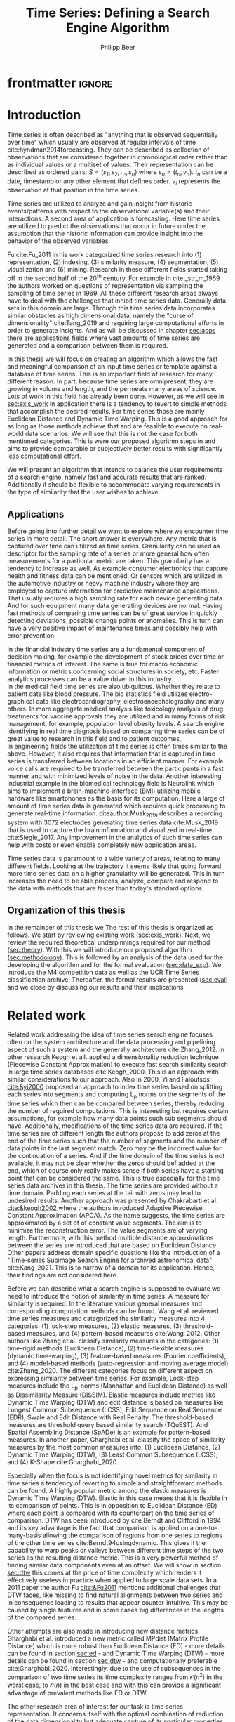 #+startup: Num
#+TITLE: Time Series: Defining a Search Engine Algorithm
#+AUTHOR: Philipp Beer
#+EMAIL: beer.p@live.unic.ac.cy
#+OPTIONS: toc:nil
#+LATEX_CLASS: PrincetonThesis
#+LATEX_CLASS_OPTIONS: [phd,black, hidelinks]
#+LATEX_HEADER: \usepackage{epsfig}
#+LATEX_HEADER: \usepackage{times}
#+LATEX_HEADER: \usepackage{hyperref}
#+LATEX_HEADER: \usepackage{graphicx}
#+LATEX_HEADER: \usepackage{mathtools}
#+LATEX_HEADER: \usepackage{pbox}
#+LATEX_HEADER: \usepackage{lscape}
#+LATEX_HEADER: \usepackage{multirow}
#+LATEX_HEADER: \usepackage{hhline}
#+LATEX_HEADER: \usepackage{array}
#+LATEX_HEADER: \usepackage[toc,page]{appendix}
#+LATEX_HEADER: \usepackage{framed}
#+LATEX_HEADER: \usepackage{float}
#+LATEX_HEADER: \usepackage{pgfplots}


#+LATEX_HEADER: \usepackage{amsmath}
#+LATEX_HEADER: \DeclareMathOperator*{\argmin}{arg\,min}
#+LATEX_HEADER: \DeclareMathOperator*{\argmax}{arg\,max}
#+PROPERTY: header-args :exports none :tangle "./thesis.bib"
#+LATEX_HEADER: \newcommand{\compconj}[1]{\overline{#1}}
#+LATEX_HEADER: \newcommand{\euler}{e}
#+LATEX_HEADER: \usepackage{dsfont}
#+LATEX_HEADER: \usepackage{bm}
#+LATEX_HEADER: \usepackage{natbib}

#+LATEX_HEADER: \newcommand{\tablespace}{\vspace{.3\baselineskip}}
#+LATEX_HEADER: \newcolumntype{C}[1]{>{\centering}m{#1}}
#+LATEX_HEADER: \newcolumntype{P}[1]{>{\centering\arraybackslash}p{#1}}

#+LATEX_HEADER: \title{Time series: Defining a search engine algorithm}
#+LATEX_HEADER: \advisor{Dr. Ioannis Katakis}
#+LATEX_HEADER: \department{Computer Science}
#+LATEX_HEADER: \degreemonth{February}
#+LATEX_HEADER: \degreeyear{2022}

* PrincetonThesis config for org export :noexport:
#+begin_src emacs-lisp :results output :session :exports both
  (add-to-list 'load-path ".")
  (add-to-list 'org-latex-classes
               '("PrincetonThesis"
                 "\\documentclass{PrincetonThesis}"
                 ("\\chapter{%s}" . "\\chapter*{%s}")
                 ("\\section{%s}" . "\\section*{%s}")
                 ("\\subsection{%s}" . "\subsection*{%s}")
                 ("\\subsubsection{%s}" . "\\subsubsection*{%s}")
                 ("\\paragraph{%s}" . "\\paragraph*{%s}")
                 ("\\subparagraph{%s}" . "\\subparagraph*{%s}")))
#+end_src
#+RESULTS:

#+begin_src emacs-lisp :exports results :results non :eval export
  (make-variable-buffer-local 'org-latex-title-command)
  (setq org-latex-title-command "")
 #+end_src


* frontmatter :ignore:
\pgfplotsset{compat=1.17}
#+begin_export latex
\begin{frontmatter}
\begin{thesisabstract}
In this thesis we present an algorithm suitable to be the foundation for a time series search engine that identifies similar time series from a pool of time series data. At its core it utilizes the Fast Fourier Transform (FFT) with the application of various apodization techniques. The comparison of time series in the frequency domain is based on intervals of increasing length for which we compute a matching score. This mechanism is augmented by additional statistical measures which allow for flexible selection of required characteristics to be considered similar to a template time series. 

We show the properties, advantages and disadvantages of our algorithm on two popular time series data archives, namely the M4 competition data set and the UCR Time Series Classification Archive. Additionally, we formally evaluate our algorithm by comparing it to the results of the popular Dynamic Time Warping (DTW) mechanism on the UCR archive. Our algorithm outperforms Dynamic Time Warping by orders of magnitude with respect to computational complexity and in most cases provides results that are on par with the similarity of DTW. However, there are scenarios where a careful review on the proper selection of search criteria with the used statistical metrics is required for a given search task. Otherwise, possibly less favorable results are achieved in comparison to the found similarities of DTW.
\end{thesisabstract}
\begin{acknowledgements}
Foremost I express my gratitude towards Prof. Dr. Ioannis Katakis for his continued guidance and support throughout the entire master program as well as the freedom he granted in the approach to this thesis. I am indebted for his suggestions and clarity of thought he provided me with.

In a very similar fashion I thank my friend, colleague and business partner Dr. Piero Ferrarese for his unending support, thorough explanations of concepts unfamiliar to me and provision of clear and honest feedback on my work. Also, I am thankful to Stefano Ravagnan for his introduction to apodization functions and interest in the work of this thesis. To this list I also count Dr. Vangelis Spiliotis for his help in the creation of the thesis.

Beyond this I am thankful to the faculty and staff of the Master of Science in Data Science program at the University of Nicosia. In particular I want to express my thanks to the following faculty for their exceptionally well organized courses as well as their continuous support: Dr. Spyros Makridakis, Dr. Nectarios Papanicolaou, Dr. Demetris Trihinas, Dr. Athena Stassopoulou, Dr. Ioannis Partalas and Dr. Thomas Liebig. You have taught me a lot.

Most important to me I want to thank my family and in particular my wonderful wife Oli and my three monkeys Alek, Elon und Liev for their continued support, understanding and love throughout this program. Without you, none of this would be possible.
\end{acknowledgements}
\end{frontmatter}
\cleardoublepage
#+end_export


* Introduction
Time series is often described as "anything that is observed sequentially over time" which usually are observed at regular intervals of time cite:hyndman2014forecasting. They can be described as collection of observations that are considered together in chronological order rather than as individual values or a multiset of values. Their representation can be described as ordered pairs:
$S = (s_1,s_2,\dots,s_n)$ where $s_n = (t_n,v_n)$. $t_n$ can be a date, timestamp or any other element that defines order. $v_i$ represents the observation at that position in the time series.

Time series are utilized to analyze and gain insight from historic events/patterns with respect to the observational variable(s) and their interactions. A second area of application is forecasting. Here time series are utilized to predict the observations that occur in future under the assumption that the historic information can provide insight into the behavior of the observed variables.

Fu cite:Fu_2011 in his work categorized time series research into (1) representation, (2) indexing, (3) similarity measure, (4) segmentation, (5) visualization and (6) mining. Research in these different fields started taking off in the second half of the 20^th century. For example in cite:_str_m_1969 the authors worked on questions of representation via sampling the sampling of time series in 1969. All these different research areas always have to deal with the challenges that inhibit time series data. Generally data sets in this domain are large. Through this time series data incorporates similar obstacles as high dimensional data, namely the "curse of dimensionality" cite:Tang_2019 and requiring large computational efforts in order to generate insights. And as will be discussed in chapter [[sec:apps]] there are applications fields where vast amounts of time series are generated and a comparison between them is required.

In this thesis we will focus on creating an algorithm which allows the fast and meaningful comparison of an input time series or template against a database of time series. This is an important field of research for many different reason. In part, because time series are omnipresent, they are growing in volume and length, and the permeate many areas of science. Lots of work in this field has already been done. However, as we will see in [[sec:exis_work]] in application there is a tendency to revert to simple methods that accomplish the desired results. For time series those are mainly Euclidean Distance and Dynamic Time Warping. This is a good approach for as long as those methods achieve that and are feasible to execute on real-world data scenarios. We will see that this is not the case for both mentioned categories. This is were our proposed algorithm steps in and aims to provide comparable or subjectively better results with significantly less computational effort.

We will present an algorithm that intends to balance the user requirements of a search engine, namely fast and accurate results that are ranked. Additionally it should be flexible to accommodate varying requirements in the type of similarity that the user wishes to achieve.

** Applications
<<sec:apps>>
Before going into further detail we want to explore where we encounter time series in more detail. The short answer is everywhere. Any metric that is captured over time can utilized as time series. Granularity can be used as descriptor for the sampling rate of a series or more general how often measurements for a particular metric are taken. This granularity has a tendency to increase as well. As example consumer electronics that capture health and fitness data can be mentioned. Or sensors which are utilized in the automotive industry or heavy machine industry where they are employed to capture information for predictive maintenance applications. That usually requires a high sampling rate for each device generating data. And for such equipment many data generating devices are normal. Having fast methods of comparing time series can be of great service in quickly detecting deviations, possible change points or anomalies. This is turn can have a very positive impact of maintenance times and possibly help with error prevention.

In the financial industry time series are a fundamental component of decision making, for example the development of stock prices over time or financial metrics of interest. The same is true for macro economic information or metrics concerning social structures in society, etc. Faster analytics processes can be a value driver in this industry.\\

In the medical field time series are also ubiquitous. Whether they relate to patient date like blood pressure. The bio statistics field utilizes electro-graphical data like electrocardiography, electroencephalography and many others. In more aggregate medical analysis like toxicology analysis of drug treatments for vaccine approvals they are utilized and in many forms of risk management, for example, population level obesity levels. A search engine identifying in real time diagnosis based on comparing time series can be of great value to research in this field and to patient outcomes.\\

In engineering fields the utilization of time series is often times similar to the above. However, it also requires that information that is captured in time series is transferred between locations in an efficient manner. For example voice calls are required to be transferred between the participants in a fast manner and with minimized levels of noise in the data. Another interesting industrial example in the biomedical technology field is Neuralink which aims to implement a brain-machine-interface (BMI) utilizing mobile hardware like smartphones as the basis for its computation. Here a large of amount of time series data is generated which requires quick processing to generate real-time information. citeauthor:Musk_2019 describes a recording system with 3072 electrodes generating time series data cite:Musk_2019 that is used to capture the brain information and visualized in real-time cite:Siegle_2017. Any improvement in the analytics of such time series can help with costs or even enable completely new application areas.

Time series data is paramount to a wide variety of areas, relating to many different fields. Looking at the trajectory it seems likely that going forward more time series data on a higher granularity will be generated. This in turn increases the need to be able process, analyze, compare and respond to the data with methods that are faster than today's standard options.
** Organization of this thesis
In the remainder of this thesis we 
The rest of this thesis is organized as follows. We start by reviewing existing work ([[sec:exis_work]]). Next, we review the required theoretical underpinnings required for our method ([[sec:theory]]). With this we will introduce our proposed algorithm ([[sec:methodology]]). This is followed by an analysis of the data used for the developing the algorithm and for the formal evaluation ([[sec:data_exp]]).  We introduce the M4 competition data as well as the UCR Time Series classification archive. Thereafter, the formal results are presented ([[sec:eval]]) and we close by discussing our results and their implications.

* Related work
<<sec:exis_work>>
Related work addressing the idea of time series search engine focuses often on the system architecture and the data processing and pipelining aspect of such a system and the generally architecture cite:Zhang_2012. In other research Keogh et all. applied a dimensionality reduction technique (Piecewise Constant Approximation) to execute fast search similarity search in large time series databases cite:Keogh_2000. This is an approach with similar considerations to our approach. Also in 2000, Yi and Faloutsos [[cite:&yi2000]] proposed an approach to index time series based on splitting each series into segments and computing L_p norms on the segments of the time series which then can be compared between series, thereby reducing the number of required computations. This is interesting but requires certain assumptions, for example how many data points such sub segments should have. Additionally, modifications of the time series data are required. If the time series are of different length the authors propose to add zeros at the end of the time series such that the number of segments and the number of data points in the last segment match. Zero may be the incorrect value for the continuation of a series. And if the time domain of the time series is not available, it may not be clear whether the zeros should bef added at the end, which of course only really makes sense if both series have a starting point that can be considered the same. This is true especially for the time series data archives in this thesis. The time series are provided without a time domain. Padding each series at the tail with zeros may lead to undesired results. Another approach was presented by Chakrabarti et al. [[cite:&keogh2002]] where the authors introduced Adaptive Piecewise Constant Approximation (APCA). As the name suggests, the time series are approximated by a set of of constant value segments. The aim is to minimize the reconstruction error. The value segments are of varying length. Furthermore, with this method multiple distance approximations between the series are introduced that are based on Euclidean Distance. Other papers address domain specific questions like the introduction of a "Time-series Subimage Search Engine for archived astronomical data" cite:Kang_2021. This is to narrow of a domain for its application. Hence, their findings are not considered here.

Before we can describe what a search engine is supposed to evaluate we need to introduce the notion of similarity in time series. A measure for similarity is required. In the literature various general measures and corresponding computation methods can be found. Wang et al. reviewed time series measures and categorized the similarity measures into 4 categories: (1) lock-step measures, (2) elastic measures, (3) threshold-based measures, and (4) pattern-based measures cite:Wang_2012. Other authors like Zhang et al. classify similarity measures in the categories: (1) time-rigid methods (Euclidean Distance), (2) time-flexible measures (dynamic time-warping), (3) feature-based measures (Fourier coefficients), and (4) model-based methods (auto-regression and moving average model) cite:Zhang_2020. The different categories focus on different aspect on expressing similarity between time series. For example, Lock-step measures include the L_p-norms (Manhattan and Euclidean Distance) as well as Dissimilarity Measure (DISSIM). Elastic measures include metrics like Dynamic Time Warping (DTW) and edit distance is based on  measures like Longest Common Subsequence (LCSS), Edit Sequence on Real Sequence (EDR), Swale and Edit Distance with Real Penalty. The threshold-based measures are threshold query based similarity search (TQuEST). And Spatial Assembling Distance (SpADe) is an example for pattern-based measures. In another paper, Gharghabi et al. classify the space of similarity measures by the most common measures into: (1) Euclidean Distance, (2) Dynamic Time Warping (DTW), (3) Least Common Subsequence (LCSS), and (4) K-Shape cite:Gharghabi_2020. 

Especially when the focus is not identifying novel metrics for similarity in time series a tendency of reverting to simple and straightforward methods can be found. A highly popular metric among the elastic measures is Dynamic Time Warping (DTW). Elastic in this case means that it is flexible in its comparison of points. This is in opposition to Euclidean Distance (ED) where each point is compared with its counterpart on the time series of comparison. DTW has been introduced by cite Berndt and Clifford in 1994 and its key advantage is the fact that comparison is applied on a one-to-many-basis allowing the comparison of regions from one series to regions of the other time series cite:Berndt94usingdynamic. This gives it the capability to warp peaks or valleys between different time steps of the two series as the resulting distance metric. This is a very powerful method of finding similar data components even at an offset. We will show in section [[sec:dtw]] this comes at the price of time complexity which renders it effectively useless in practice when applied to large scale data sets. In a 2011 paper the author Fu [[cite:&Fu2011]] mentions additional challenges that DTW faces, like missing to find natural alignments between two series and in consequence leading to results that appear counter-intuitive. This may be caused by single features and in some cases big differences in the lengths of the compared series.

Other attempts are also made in introducing new distance metrics. Gharghabi et al. introduced a new metric called MPdist (Matrix Profile Distance) which is more robust than Euclidean Distance (ED) - more details can be found in section [[sec:ed]] - and Dynamic Time Warping (DTW) - more details can be found in section [[sec:dtw]] - and computationally preferable cite:Gharghabi_2020. Interestingly, due to the use of subsequences in the comparison of two time series its time complexity ranges from $\mathcal{O}(n^2)$ in the worst case, to $\mathcal{O}(n)$ in the best case and with this can provide a significant advantage of prevalent methods like ED or DTW.

The other research area of interest for our task is time series representation. It concerns itself with the optimal combination of reduction of the data dimensionality but adequate capture of its particular properties. With these methods feats like minimizing noise, managing outliers can be achieved. For many activities this is also the basis for the reduction of time complexity in the resulting algorithms that analyze and compare the time series. This is relevant to our work as we use a Fourier transformed representation of the time series for the first step of identifying similarity. We will show that some aspects of the underlying time series transfer into the Fourier-based representation of our time series allowing for reviewing similarity under the transform.

According to Li et al. the following methods are common methods for this task: (1) Discrete Fourier Transformation (DFT), (2) Singular Value Decomposition (SVD), (3) Discrete Wavelet Transformation (DWT), (4) Piecewise Aggregate Approximation (PAA), (5) Adaptive Piecewise Constant Approximation (APCA), (6) Chebyshev polynomials (CHEB), (7) Symbolic Aggregate approXimation, and others cite:Li_2019. In their paper, Pang et al. mention (1) Singular Value Decomposition (SVD), (2) Frequency-Domain transformation, (3) Piecewise Linear Representation (PLR), (4) model-based method, and (5) symbolic representation cite:Pang_Liu_Peng_Peng_2018 as possible representation alternatives.

** Dimensionality Reduction related to Singular Value Decomposition
Singular Value Decomposition is a fundamental matrix factorization technique with a plethora of applications and use cases. As our Fourier-transform is a counterpart to the SVD we take a brief excurse into the most important aspects and advantages of the SVD. It's value comes from the capability of generating low rank approximations of data matrices that allow to represent the matrix values via the unitary matrices $\bm{U} \in \mathbb{C}^{n \times n}$ and $\bm{V} \in \mathbb{C}^{m \times m}$. The columns in $\bm{U}$ and  $\bm{V}$ are orthonormal. The remaining matrix $\bm{\Sigma} \in \mathbb{R}^{n \times m}$, is a diagonal matrix with non-negative entries.

The power of the SVD is its ability to provide a low-dimensional approximation to high-dimensional data cite:brunton2019data. High dimensional data is often determined by a few dominant patterns which can be described by a low-dimensional attractor. Therefore, a prime application for the SVD is dimensionality reduction. It is complementary to the Fast Fourier Transform (FFT) which lays at the core of this work. Brunton and Kutz describe it as the generalization of the FFT.

Principal Component Analysis (PCA) is a very common application of the SVD. It was developed by Pearson in 1901 cite:Pearson01. The main idea of PCA is to apply the SVD to a data set centered around zero and subsequently computing the covariance of the centered data set. Through the computation of the eigenvalues and their identifying the largest values the most important principal components are identified. Those are responsible for the largest variance in the data set. And similar to the SVD their ranking and subsequent filtering can be used to focus on the most important components that allow to recreate majority of the of the variance in the data set.

The Fast Fourier Transform (FFT) is based upon the Fourier Transform introduced by Joseph Fourier in early 19^th century to analyze and analytically represent heat transfer in solid objects cite:fourier1822theorie. This transform is a fundamental component of modern computing and science in general. Its significance cannot be overstated. It has transformed how technology can be used in the in 20^th century in areas such as image and audio compression and data transfer. In quantum physics the Fourier transform is the underlying method for changing the basis when describing the position or the momentum of a particle. The concept will be introduced in more detail in section [[sec:fft]]. Its core idea is to represent the data to be transformed as the coefficients of a basis of sine and cosine eigenfunctions. It is similar to the principles of the SVD with the notable difference that the basis are an infinite sum of sine and cosine functions. The ability to reduce the transformed data to few key components is the same as in SVD and PCA and one of the fundamental properties we exploit in our algorithm.

** Symbolic Aggregate approXimation
A dimensionality reduction technique that does not built on SVD and is geared directly towards time series is the Symbolic Aggregate approXimation (SAX) algorithm. Its core idea is to transform a time series into a set of strings via piecewise aggregate approximation (PAA) and a conversion of the results via a lookup table cite:Lin_2003. Starting with PAA the reduction of a time series $T$ of length $n$ in vector $\bar{S} = \bar{s_1}, \bar{s_2}, \dots, \bar{s_w}$ of length $w$ where $w < n$, can be achieved through the following computation:
#+BEGIN_EXPORT latex
\begin{equation}
\bar{s_i} = \frac{w}{n} \sum_{j=\frac{n}{w}(i-1)+1}^{\frac{n}{w}i} s_j
\end{equation}
#+END_EXPORT

#+CAPTION: Piecewise Aggregate Approximation - M4 example: M31220 (window size - 6)
#+NAME: img_paa
[[./img/paa_example.png]]

This simply computes the mean of each of sub sequences determined through parameter $w$. An example from the M4 data set can be seen in figure [[img_paa]]. For its application in SAX the time series are standardized or mean normalized, so that the comparison happens on the same amplitude. From this representation the data is further transformed to obtain a discrete representation via the mapping of the values computed via PAA to a symbolic representation of a letter. The used discretization should accomplish equiprobability in the assignments of the symbols cite:Lin_2007. The authors show by example of taking subsequences of length 128 from 8 different time series that the resulting PAA transformation has a Gaussian distribution. This property does not hold for all series. And in place where it does not hold the algorithm performance deteriorates. If the assumption that the data distribution is Gaussian is true, breakpoints that will produce equal-sized areas can be obtained from a statistical table. The breakpoints are defined as $B = \beta_1, \beta_2, \dots, \beta_{a-1}$ so that the area under a Gaussian curve $N(0,1)$ from \beta_i to $\beta_{i+1}= \frac{1}{a}$  (\beta_0 and \beta_a are defined as -\inf and \inf) cite:Lin_2007. Table [[tab_breakpoints]] shows the value ranges for values of a from 3 to 10 and has been reproduced from cite:Lin_2007.

#+CAPTION: Lookup table - reproduced from cite:Lin_2007
#+NAME: tab_breakpoints
| \beta_i |     3 |     4 |     5 |     6 |     7 |     8 |     9 |    10 |
|---------+-------+-------+-------+-------+-------+-------+-------+-------|
| \beta_1 | -0.43 | -0.67 | -0.84 | -0.97 | -1.07 | -1.15 | -1.22 | -1.29 |
| \beta_2 |  0.43 |     0 | -0.25 | -0.43 | -0.57 | -0.67 | -0.76 | -0.84 |
| \beta_3 |       |  0.67 |  0.25 |     0 | -0.18 | -0.32 | -0.43 | -0.52 |
| \beta_4 |       |       |  0.84 |  0.43 |  0.18 |     0 | -0.14 | -0.25 |
| \beta_5 |       |       |       |  0.97 |  0.57 |  0.32 |  0.14 |     0 |
| \beta_6 |       |       |       |       |  1.07 |  0.67 |  0.43 |  0.25 |
| \beta_7 |       |       |       |       |       |  1.15 |  0.76 |  0.52 |
| \beta_8 |       |       |       |       |       |       |  1.22 |  0.84 |
| \beta_9 |       |       |       |       |       |       |       |  1.28 |
|---------+-------+-------+-------+-------+-------+-------+-------+-------|

Based on into which \beta category a value of PAA fits a symbol is assigned. "*a*" is reserved for values smaller than \beta_1 and values exceeding \beta_{a-1} is assigned the last symbolic value which differs depending on how many categories are chosen.

As stated before, this method relies on the fact that the data is normally distributed. Therefore, it can be great to detect for example anomalies in streaming data. Also the distance computation is preserved on the PAA values. However, the distance computation is still based on Euclidean Distance (ED) and has the same time complexity as before, but for fewer data points compared to the original series.

In this chapter we have introduced the related work to our search for an algorithm capable of defining similarity between time series and functioning as the underlying basis for time series search engine. We have expanded on the idea of the Singular Value Decomposition because it is a fundamental idea related to the definition Fourier Transforms we will introduce in chapter [[sec:fft]]. Additionally we have introduced Symbolic Aggregate approXimation (SAX) as viable contender in the definition of a time series search engine and reasoned about its assumptions and potential shortcomings to motivate our search for a different approach. Next, we will turn towards the theoretical background required to introduce our algorithm as well the as the underpinnings needed to differentiate our approach. We will also introduce the theory behind Dynamic Time Warping which will serve as the comparison method for our formal evaluation (see chapter [[sec:eval]]).
* Theoretical background
<<sec:theory>>
In this section we explore the different underlying concepts relevant to our algorithm. We start by introducing Euclidean Distance ([[sec:ed]]) and Dynamic Time Warping ([[sec:dtw]]), discuss how they work and what limitations they face.
The last section in this chapter introduces the Fast Fourier Transform ([[sec:fft]]). It provides an overview on how it is derived and which properties are most important to our algorithm. We close this chapter with a section on window or apodization functions and their relevance for Fourier transforms.

** Euclidean Distance
<<sec:ed>>
Euclidean Distance (ED) is the most widely used distance metric in the research of time series. It is either used as a metric on its own or a as metric used inside other methods to compute distances, for example, the computation of distances of subsections of time series data (cite:Faloutsos_1994) or to compute the distance between various points of two time series (see section [[sec:dtw]]). Having two time  series $S = \{s_1, s_2, \dots, s_n\}$ and $Q = \{q_1, q_2, \dots, q_n \}$ both of length $n$ the Euclidean distance can be computed as:
#+BEGIN_EXPORT latex
\begin{equation}
D(S,Q) = \sqrt{\sum_{i=1}^{n}{(S_i,Q_i)^2}}
\end{equation}
#+END_EXPORT

It is a measure that is easy to compute and comprehend and gives intuitive input for the distance and hence similarity of two time series. If there multiple series involved for comparison the resulting distances can be used for ranking or clustering the results. From the standpoint of time complexity the algorithm is applicable also to larger data sets with $\mathcal{O}(n)$. Its simplicity also creates some limitations for real-world scenarios. For example, to compute the Euclidean Distance between two series their length needs to be the same. Consider, having two time series with differing lengths. The maximum points that can be compared are determined by the shorter time series. This would lead to the obscure situation that the distance for some of points of the longer series are not computed at all and hence would not be considered when trying to compare and rank the similarity between multiple series. Furthermore, ED can be easily impacted in its results by the presence of outliers or increased levels of noise. Depending on the magnitude of the outlier, that single distance measure may overshadow the remainder of the series. In addition, it is not elastic with respect to the warping of information between two series in which effects that could indicate similarity happen even at slightly disparate steps. 

Despite Euclidean Distance limitations it is a prominent metric and widely used for distance calculations for time series that can abide by its constraints and are not impacted by its short comings. Some of its limitations are addressed by more sophisticated metrics that utilize ED as component in a more sophisticated approach. We discuss the popular elastic approach of Dynamic Time Warping next.

** Dynamic Time Warping
<<sec:dtw>>
Berndt and Clifford introduced the Dynamic Time Warping algorithm in 1994. It reveals the minimized alignment between two time series computed through a cost matrix and identifying the minimal total path through the matrix starting from the final elements of each time series stopping at the first element in each series. This warps the points in time between the different series as shown in figure [[img_dtw_example]].

#+CAPTION: Dynamic Time Warping - M4 Example: Y5683 and Y5376
#+NAME: img_dtw_example
[[./img/dtw_ex_plain.png]]

Two series $S = \{s_1, s_2, \dots, s_n\}$ of length $n$ and $Q = \{q_1, q_2, \dots, q_m\}$ of length $m$ are considered. For the series a n-by-m cost matrix $M$ is constructed. Each element in the matrix represents the respective i^th and j^th element of each of the two series which contains the distance of those to points:
#+BEGIN_EXPORT latex
\begin{equation}
m_{ij} = D(s_i, q_j).
\end{equation}
#+END_EXPORT

Often time Euclidean Distance is used as distance function $D(s_i, q_j) = (s_i - q_j)^2$. From the matrix a warping path $P$ is chosen, $P = p_1,p_2,\dots, p_k, \dots, p_K$ where:

#+BEGIN_EXPORT latex
\begin{equation}
\max(m,n) \leq k < m+n-1
\end{equation}
#+END_EXPORT

The warping path is  bound with the following condition $p_1 = (1,1)$ and $p_K = (m,n)$. In consequence, both the first elements of each series, as well as, the last element of each series are bound to each other in the computation. The warping path also is continuous; from each chosen element $p_k$ only the neighboring elements to the left, right and diagonally can be chosen for the continuation of the path: $p_k= (a,b)$ and $p_{k-1} = (a',b')$ with $a-a' <=1$ and $b-b' <= 1$. The path elements $p_k$ are also monotonous, meaning that $a-a' \geq 0$ and $b-b' \geq 0$. From the resulting matrix considering the mentioned constraints a cumulative distance $\gamma(i,j)$ is computed recursively:
#+BEGIN_EXPORT latex
\begin{equation}
\gamma(i,j) = D(s_i,q_j) + \min \{\gamma(i-1, j-1), \gamma(i-1, j), \gamma(i, j-1)\}
\end{equation}
#+END_EXPORT
Therefore, the path can obtained by the following definition:
#+BEGIN_EXPORT latex
\begin{equation}
DTW(S,Q) = \min_{P: Warping Path}\left\{\sum_{k=1}^K \sqrt{p_k}\right\}
\end{equation}
#+END_EXPORT

Figure [[img_warp_path_ex]] provides an example for a warping path result.

#+CAPTION: Warping path example - M4 data: Y5683 and Y5376
#+NAME: img_warp_path_ex
[[./img/dtw_3way.png]]

DTW therefore has an exhaustive search across the possible mapping space between two series and find the one that minimizes the total distance. It is a much in depth analysis compared to standard Euclidean distance allowing for distortions in the compared time series that are well captured by the warping of the matched data points. As will been seen in the section on the formal evaluation [[sec:eval]], the results of Dynamic Time Warping are optimal for finding the cumulative smallest possible Euclidean Distance between the data points of two time series. In favor of DTW needs to be stated, that it is flexible with regards to the time series used. The compared time series do not require to have the same length and can still be compared. This is a property that is not available with Euclidean Distance. However, the user also needs to be aware of outliers in either data set which can lead to a clustering of the warping path or pathological matches around those extreme points in the series.

The challenge the application of DTW brings is the time complexity of the algorithm: $\mathcal{O}(m*n)$ due to the fact that the distance computation needs to be executed for each combination of elements between both time series. Various methods for speed improvements have been introduced. A popular principle was described by Ratanamahatana et al. The researchers introduced an adjustment window condition where it is assumed that the optimal path does not drift very far from the diagonal of the cost matrix cite:Ratanamahatana_2004. However, this does not change the fundamental nature of the algorithm's time complexity and computing DTW for multiple time series against a database of time series will require days of computation time even on modern computer architectures. Additionally, the method is not scale-invariant against the length of time series. It is an non-linear relationship that increases with the length of the series with $m*n$ or $n^2$ in case both time series have the same length.

In practice, Dynamic Time Warping is not a method suitable for comparing a single time series against a large array of series when speed is an important criterion as well as the handling of outliers in the data set. For our work it should not be considered for building a time series search engine algorithm due to time complexity in the comparison.
** Fast Fourier Transform
<<sec:fft>>
In Fourier analysis the Fast Fourier Transform (FFT) is a more efficient implementation of the Discrete Fourier Transform (DFT) that utilizes specific advantageous properties of matrix computations. The DFT is based on the Fourier Transform (FT) which concerns itself with the representation of functions on a basis of sine and cosine functions. This is in turn derived from the Fourier series. We will give a brief introduction to them. A thorough introduction from which the following subsections heavily draw can be found in cite:brunton2019data. The principal idea Fourier analysis follows is that it can project (1) functions - via Fourier Transform - and (2) data vectors - via Discrete Fourier Transform - into a coordinate system defined by orthogonal functions - sine and cosine. To get the exact representation of a function or a data vector it has be done in infinitely many dimensions. We introduce the Fast Fourier Transform by showing the equivalence of the inner norm and the integral of their product ([[sec:in_prod]]). From this we build the 2\pi-periodic Fourier Series ([[sec:f_series]]) and transfer it to a non-2\pi-periodic basis of length $L$ and develop it further to the non-periodic Fourier Transform ([[sec:ft]]). Next we make it applicable to discrete sets of data ([[sec:dft]]) via the Discrete Fourier Transform. Finally we introduce a computational trick that enables the dramatic time complexity reduction of the Fast Fourier Transform ([[sec:fft_detail]]). We close off this section by discussing the important properties that make the FFT scale invariant with respect to the length of the time series to which it is applied ([[sec:parseval_thm]]), explain the Power Spectrum ([[sec:pow_spec]]), the phenomenon of spectral leakage ([[sec:spec_leak]]) and which methods exist to address it ([[sec:wdw_f]] and [[sec:welch]]).
 
*** Inner Product of Functions and their norms
<<sec:in_prod>>
To get to the properties of data under the Fourier transform we must start with the Hermitian inner product (cite:ratcliffe2006foundations) of functions in Hilbert spaces, $f(x)$ and $g(x)$ ($\compconj{g}$ denotes the complex conjugate of $g$) in the domain $x \in [a,b]$:
#+BEGIN_EXPORT latex
\begin{equation}
\langle f(x),g(x) \rangle = \int_a^b f(x) \, \compconj{g}(x)dx
\end{equation}
#+END_EXPORT
We see that the inner product of the functions $f(x)$ and $g(x)$ are equivalent to the integral between $a$ and $b$. This notion can be transferred to the vectors generated by these functions under discretization. We want to show that under the limit of data values $n$ of the functions $f(x)$ and $g(x)$ approaching infinity, $n \to \infty$ the inner product of the vectors approach the inner product of the functions. We take $\vec{f} = [f_1, f_2, \dots, f_n]^T$ and $\vec{g}= [g_1, g_2, \dots, g_n]^T$ and define the inner product as:
#+BEGIN_EXPORT latex
\begin{equation}
\langle\vec{f},\vec{g}\,\rangle = \sum_{k=1}^n f(x_k) \, \compconj{g}(x_k).
\end{equation}
#+END_EXPORT
This formula behaves as desired but grows in its value as more and more data points are added, meaning more data points correspond to higher values, which hinders comparison of series with shorter length. So a normalization is added to counter the effect. The normalization occurs through the domain chosen for the analysis $\Delta x = \frac{b-a}{n-1}$:
#+begin_export latex
\begin{equation}
\frac{b-a}{n-1} \langle\vec{f},\vec{g}\, \rangle =\sum_{k=1}^n f(x_k) \, \vec{g}(x_k)\Delta x.
\end{equation}
#+end_export
This corresponds to the Riemann approximation of continuous functions cite:anton1998calculus. As more data more data points are collected and therefore $n \to \infty$ the inner product converges to the inner product of the underlying functions.

The norm of the inner product of the functions can also be expressed as integral:
#+begin_export latex
\begin{equation}
\|f\|_2 = (\langle f,\, f\rangle)^{\frac{1}{2}} = \sqrt{\langle f, \, f \rangle} = \left( \int_a^b f(x) \, \compconj{f}(x)dx  \right)^{\frac{1}{2}}.
\end{equation}
#+end_export
The last required step is transferring the applicability from a finite-dimensional vector space to an infinite-dimensional vector space. For this we can use the Lebesgue integrable functions or square integrable functions $L^2([a,b])$. All functions with a bounded norm define the set of square-integrable functions cite:brunton2019data. Next we will show how a Fourier series is a projection of a function onto the orthogonal set of sine and cosine functions.

*** Fourier Series
<<sec:f_series>>
As the name suggests the Fourier series is an infinite sum of sine and cosine functions of increasing frequency. The mapped function is assumed to be periodic. A simple case of 2\pi-periodic can be shown as:
#+begin_export latex
\begin{equation}
f(x) = \frac{a_0}{2} + \sum_{k=1}^\infty (a_k \cos(kx) + b_k\sin(kx)).
\end{equation}
#+end_export
If one imagines that this transformation projects the function onto a basis of cosine and sine, $a_k$ and $b_k$ are coefficients that represent the coordinates of where in that space the function is projected.
#+begin_export latex
\begin{equation}
a_0 = \frac{1}{\pi} \int_{-\pi}^{\pi} f(x)dx
\end{equation}
\begin{equation}
a_k=\frac{1}{\pi} \int_{-\pi}^{\pi} f(x) \cos(kx)dx
\end{equation}
\begin{equation}
b_k=\frac{1}{\pi} \int_{-\pi}^{\pi} f(x) \sin(kx)dx.
\end{equation}
#+end_export
Those coefficients are are acquired through integration and multiplication of sine and cosine.
This expression can be re-written in the form of an inner product:
#+begin_export latex
\begin{equation}
a_k = \frac{1}{\|\cos(kx)\|^2} \langle f(x),\, \cos(x)\rangle
\end{equation}
\begin{equation}
b_k = \frac{1}{\|\sin(kx)\|^2} \langle f(x),\, \sin(x)\rangle
\end{equation}
#+end_export
The squared norms are $\|\cos(kx)\|^2 = \|\sin(kx)\|^2 = \pi$. However, this only works for 2\pi-periodic functions. For real world data this is obviously most often not the case. Therefore, another term needs to be added that stretches the 2\pi-periodicity to length of the observed domain $[0,L)$ with $\frac{kx}{L}*2\pi$. This L-periodic function is then given by:
#+begin_export latex
\begin{equation}
f(x) = \frac{a_0}{2} + \sum \left( a_k\cos \left( \frac{2\pi kx}{L} \right) + b_k \sin \left( \frac{2\pi kx}{L}  \right)  \right)
\end{equation}
#+end_export
This modifies the integrals for the coefficients to:
#+begin_export latex
\begin{equation}
a_k = \frac{2}{L} \int_{0}^{L} f(x) \cos \left( \frac{2\pi kx}{L}  \right)
\end{equation}
\begin{equation}
b_k = \frac{2}{L} \int_{0}^{L} f(x) \sin \left( \frac{2\pi kx}{L}  \right)
\end{equation}
#+end_export
One can write the formula utilizing Euler's formula
#+begin_export latex
\begin{equation}
\euler^{ikx} = \cos(kx) + i \sin(kx),
\end{equation}
#+end_export
utilizing complex coefficients ($c_k = \alpha_k + i \beta_k$):
#+begin_export latex
\begin{equation}
\begin{aligned}
 f(x)={} & \sum_{k=- \infty}^{\infty} c_k \euler^{ikx} = \sum_{k=-\infty}^{\infty} (\alpha_k + i \beta_k) (\cos(kx) + i \sin(kx)) \\
 ={} & (\alpha_0 + i \beta_0) + \sum_{k=1}^{\infty} \left[ (a_{-k} + a_k) \cos(kx) + (\beta_{-k} - \beta_k) \sin(kx) \right] + \\
 & i \sum_{k=1}^{\infty} \left[ (\beta_{-k} + \beta_{k}) \cos(kx) - (\alpha_{-k}  - \alpha_k) \sin(kx)  \right].
\end{aligned}
\end{equation}
#+end_export
For real-valued functions it needs to be ensured that $c_{-k} = \compconj{c}_k$ through $\alpha_{-k}= \alpha_k$ and $\beta_{-k}= - \beta_k$. It also needs to be shown that the basis provided by sine and cosine are orthogonal. This is only the case if both functions have the same frequency. We define $\psi_k = \euler^{ikx}$ for $k \in \mathcal{Z}$. This means that our sine and cosine functions can only take integer values as frequencies. To show that those are orthogonal over the interval $[0,2\pi)$ we look at the following inner product and equivalent integral:

#+begin_export latex
\begin{equation}
\langle \psi_j,\,\psi_k \rangle = \int_{-\pi}^{\pi} \euler^{jkx} \euler^{-ikx}dx =
\begin{dcases}
\mathrm{if} \, j \neq k & \int_{-\pi}^{\pi} \euler^{i0x} =  2\pi \\
\mathrm{if} \, j = k & \int_{-\pi}^{\pi} \euler^{i(j-k)x} =  0 \\
\end{dcases}
\end{equation}
#+end_export
When $j = k$ the integral reduces to 1, leaving $2\pi$ as the result of the interval to be integrated. In case $j \neq k$ the expansion of the Euler's formula expression cancels out the cosine values and sine evaluated integer multiples of \pi is equal to $0$. Another way to express the inner product is via the Kronecker delta function:
#+begin_export latex
\begin{equation}
\langle \psi_j, \psi_k \rangle = 2\pi \delta_{jk}.
\end{equation}
#+end_export
This result can be transferred to a non-2\pi-periodic basis $e^{i2\pi \frac{kx}{L}}$ in $L^2 ([0,L))$. And the final step in the Fourier series is to show that any function f(x) is a projection on the infinite orthogonal-vector space that is spanned by cosine and sine functions:
#+begin_export latex
\begin{equation}
f(x) = \sum_{k=-\infty}^{\infty} c_k \psi_k(x) = \frac{1}{2\pi} \sum_{k=-\infty}^{\infty} \langle f(x),\,\psi_k(x)\rangle\psi_k(x).
\end{equation}
#+end_export
The factor $1/2\pi$ normalizes the projection by $\|\psi_k\|^2$.

*** Fourier Transform
<<sec:ft>>
So far, the Fourier series can only be applied to periodic functions. This means that after the length of the interval the function repeats itself. With the Fourier transform an integral is defined in which the domain goes to infinity in the limit such that functions can be defined without repeating itself. So if we define a Fourier series and its coefficients as:
#+begin_export latex
\begin{equation}
\begin{aligned}
f(x)={} & \frac{a_0}{2} + \sum_{k=1}^{\infty} \left[ a_k \cos\left( \frac{k\pi x}{L} \right) + b_k \sin \left( \frac{k\pi x}{L} \right)  \right] \\
= & \sum_{k=-\infty}^{\infty} c_k \euler^{\frac{ik\pi x}{L}}
\end{aligned}
\end{equation}
\begin{equation}
c_k = \frac{1}{2L} \langle f(x), \, \psi_k \rangle = \frac{1}{2L} \int_{-L}^{L} f(x)\euler^{- \frac{ik\pi x}{L}}dx.
\end{equation}
#+end_export
Our frequencies are defined by the $\omega_k = k\pi/L$. By taking a limit as $L \to \infty$ two properties are achieved:
1. the frequencies become a continuous range of frequencies
2. a infinite precision in the representation of our time series in the Fourier space is achieved.
We define $\omega_k = k\pi/L$ and $\Delta \omega_k = \pi /L$. As $L \to \infty$, $\Delta \omega \to 0$. We take the take the complex coefficient $c_k$ in its integral representation and apply the limit to $L$:
#+begin_export latex
\begin{equation}
f(x) = \lim_{\Delta \omega \to 0} \sum_{k=-\infty}^{\infty} \frac{\Delta \omega}{2\pi} \int_{-\frac{\pi}{\Delta \omega}}^{\frac{\pi}{\Delta \omega}} f(\xi)\euler^{-ik\Delta \omega \xi}d \xi \, e^{ik \Delta \omega x}.
\end{equation}
#+end_export
An important side effect of our \omega definition is that the frequencies become comparable between time series of different length. For example, we define for two time series S_1 and S_2  the following:
#+begin_export latex
\begin{align*}
n_{S_1} &= 6 \\
n_{S_2} &= 12
\end{align*}
#+end_export
If we now take the frequency $k_{S_1} =3$ for S_1 we get the following:
#+begin_export latex
\begin{align}
\omega_{S_1} = \frac{k\pi}{L} = \frac{3\pi}{6}= \frac{\pi}{3}
\end{align}
#+end_export
If we now adjust the frequency for the length of S_2 we get $k_{S_2} = 6$ - because a repetition of 3 times in a time series of length 6 is the same as the repetition of 6 times in a series of length 12 - we see that \omega in both cases is the same as expected:
#+begin_export latex
\begin{align}
\omega_{S_2} = \frac{k\pi}{L} = \frac{6\pi}{12} = \frac{\pi}{3}
\end{align}
#+end_export
By taking the limit the inner product of the coefficient, i.e. the integral with respect to $\xi$ turns into the Fourier transform of $f(x)$ and the first part of the Fourier transform pair written as $\hat{f}$ and defined as, $\hat{f} \triangleq \mathcal{F}(f(x))$:
#+begin_export latex
\begin{equation}
\hat{f}(\omega) = \mathcal{F}(f(x)) = \int_{-\infty}^{\infty} f(x)\euler^{-i\omega x}dx
\end{equation}
#+end_export
The inverse Fourier transform utilizes $\hat{f}(\omega)$ to recover the original function $f(x)$:
#+begin_export latex
\begin{equation}
f(x) = \mathcal{F}^{-1}(\hat{f}(\omega)) = \frac{1}{2\pi} \int_{-\infty}^{\infty} \hat{f}(\omega)\euler^{i\omega x}d\omega.
\end{equation}
#+end_export
As long as $f(x)$ and $\hat{f}(\omega)$ belong to the Lebesgue integrable functions the integrals converge. In effect this means that functions have to tend to 0 as $L$ goes to infinity.
*** Discrete Fourier Transform
<<sec:dft>>
In order to be able to apply the Fourier transform to time series a they need to be applicable to discrete data as well. The Discrete Fourier Transform (DFT) approximates the Fourier transform on discrete data $\textbf{f} = [f_1, f_2, \dots, f_n]^T$ where $f_j$ is regularly spaced.
The discrete Fourier transform pair is defined as:
#+begin_export latex
\begin{equation}
\hat{f}_k = \sum_{j=0}^{n-1} f_j\euler^{-2\pi jk/n},
\end{equation}
\begin{equation}
f_k = \frac{1}{n} \sum_{j=0}^{n-1}\hat{f}_j\euler^{i2\pi jk/n}.
\end{equation}
#+end_export
Via the DFT $\textbf{f}$ is mapped into the frequency domain $\hat{\textbf{f}}$. As before the output in the resulting DFT matrix is complex valued, meaning that it is heavily used for physical interpretations for example in engineering questions.
*** Fast Fourier Transform
<<sec:fft_detail>>
So far we have shown that the Fourier Series and the Discrete Fourier Transform can provide an exact representation of any arbitrary function or data generating process without requiring any assumptions or parameter settings. In the time complexity however we are dealing with an implementation that has complexity $\mathcal{O}(n^2)$. As an example, let's consider the M4 data set, which will be introduced in section [[sec:m4_data]]. The longest series has $n=9919$ data points. Given the time complexity of the DFT this will include $\mathcal{O}(n^2)=9919^2=9.8 \times 10^8$ or about 1 billion operations. With the Fast Fourier Transform this can be reduced to a time complexity of $\mathcal{O}(n \log(n))$. In our example this results to $\mathcal{O}(9919 \log(9919)) = 1.3 \times 10^5$ or roughly 130,000 thousand operations. This is a improvement of factor 7,538. It is also an indication that when applied to time series it still provides reasonable time complexity.

To be able to convert the DFT to the FFT a multiple of 2 data points in the vector $\textbf{f}_n$ of length $n$ is required. For example, take $n=2^6=64$. In this case the DFT matrix can be written as follows:
#+begin_export latex
\begin{equation}
\hat{\textbf{f}} = \textbf{F}_{64}\textbf{f} =
\begin{bmatrix}
\textbf{I}_{32} & -\textbf{D}_{32} \\
\textbf{I}_{32} & -\textbf{D}_{32} \\
\end{bmatrix}
\begin{bmatrix}
\textbf{F}_{32} & \textbf{0} \\
\textbf{0} & \textbf{F}_{32} \\
\end{bmatrix}
\begin{bmatrix}
\textbf{f}_{\text{even}} \\
\textbf{f}_{\text{odd}}
\end{bmatrix},
\end{equation}
#+end_export
where $\textbf{I}_{32}$ is the Identity matrix $32 \time 32$. \textbf{D}_32 is:
#+begin_export latex
\begin{equation}
\textbf{D}=
\begin{bmatrix}
1 & 0 & 0 & \dots & 0 \\
0 & \omega & 0 & \dots & 0 \\
0 & 0 & \omega^2 & \dots & 0 \\
\vdots & \vdots & \vdots & \ddots & \vdots \\
0 & 0 & 0 & \dots & \omega^{32}
\end{bmatrix}.
\end{equation}
#+end_export
$\textbf{f}_{\text{even}}$ contain the even index elements of $\textbf{f}$, i.e. $\textbf{f}_{\text{even}} = [f_0, f_2,f_4, \dots, f_n]$ and $\textbf{f}_{\text{odd}}= [f_1,f_3,f_5, \dots, f_{n-1}]$. This process is executed recursively. In our example it would continue like this: $\textbf{F}_{32} \to \textbf{F}_{16} \to \textbf{F}_{8} \to \dots$ This is done down to $\textbf{F}_2$ where the resulting computations are executed on $2 \times 2$ matrices, which is much more efficient than the DFT computations. Of course, it always has be broken down with the same process of taking the even and odd index rows of the resulting vectors. This significantly reduces the required computations to $\mathcal{O}= (n \log(n))$. Important is also that if a series does not have the length $n$ of a multiple of two, it is expedient to just pad the vector with zeros up to the length of the next power of two.
*** Parseval's Theorem
<<sec:parseval_thm>>
One property that the Fourier Transform has is central to the approach in this work. It is called Parseval's Theorem. It states that the integral of square of a function is equal to the integral of the square of its transform. In other words, the L_2-norm is preserved. This can be expressed as:

#+begin_export latex
\begin{equation}
\label{eq:pars_thm}
\int_{-\infty}^{\infty} \lvert \hat{f}(\omega) \rvert^2 d\omega = 2\pi \int_{-\infty}^{\infty} \lvert f(x) \rvert^2 dx.
\end{equation}
#+end_export

This property is important to us for multiple reasons. It tells us that angles and lengths are preserved in the frequency domain. This means, the different time series are comparable in the frequency domain they way they are in the time domain. And a second consequence that can be derived from this property is that frequencies with comparatively little power in the power spectrum (see section [[sec:pow_spec]]) can be removed from the representation in the frequency domain and still allow very similar reconstruction of the original time series. We will use this property in only comparing the top n most energetic frequencies of the all the frequencies computed in the Fourier transform (see section [[sec:freq_ranges]]).
*** Power Spectrum
<<sec:pow_spec>>
One important property of time series transformed into frequency space is the resulting power spectrum or power spectral density (PSD). This concept comes from the signal processing field. The power spectrum denoted as $S_{xx}$ of a time series $f(t)$ describes the magnitude of the frequencies from which a signal is composed. It describes how the power of a sinusoidal signal is distributed over frequency. Even in the case of non-physical processes it is customary to describe it as power spectrum or the energy of a frequency per unit of time cite:press1992numerical.

To obtain the power spectrum we are converting our input vector via the FFT:
#+begin_export latex
\begin{equation}
\begin{bmatrix}
f_0 \\
f_1 \\
\vdots \\
f_n \\
\end{bmatrix}
\xrightarrow{FFT}
\begin{bmatrix}
\hat{f}_0 \\
\hat{f}_1 \\
\vdots \\
\hat{f}_n \\
\end{bmatrix}
\end{equation}
#+end_export
The resulting vector contains the complex values obtained through the FFT. We define the complex value contained in arbitrary value of the vector:
#+begin_export latex
\begin{equation}
\hat{f}_j \triangleq \lambda
\end{equation}
#+end_export
The complex value is represented as $\lambda = a + ib$. We compute the power of the particular frequency:
#+begin_export latex
\begin{equation}
\hat{f}_j = \lVert\lambda \rVert^2= \lambda \compconj{\lambda} = (a + ib)(a - ib) = a^2 + b^2.
\end{equation}
#+end_export
This is the magnitude of the particular frequency. In figure [[fig:fft_example]] an exemplatory time series from the M4 data set (see section [[sec:m4_data]]) is visualized alongside the corresponding power spectrum of its Fourier Transform. The x-axis represents the corresponding frequencies obtained by the FFT, while the y-axis indicates the energy contained in the respective frequencies. The x-axis is plotted in log-scale. 
#+CAPTION: Power Spectrum M4 - Example: M487
#+NAME: fig:fft_example
#+attr_latex: 200px
[[./img/fft_example.png]]
*** Spectral Leakage
<<sec:spec_leak>>
The Fast Fourier Transform (FFT) assumes that the signal continues infinitely in time and that there are no discontinuities. However, any signal in the real world, including time series have finite data points. If the time domain is an integer multiple of of the frequency $k$ than each records connects smoothly to the next. Generally real world processes do not follow sinusoidal wave forms and can contain significant amounts of noise, as well as phase changes and changing trends. So if the signal is not an integer multiple of the sampling frequency $k$ this signal leaks into the adjacent frequency bins. See figure [[fig:fft_example]] in the power spectrum plot around 10^1. Both on the left a likely example of spectral leakage can be observed. As we intend to use the frequencies ranked by energy level to look for similarities between time series this can be an issue as we want to avoid. that the leaked frequencies are utilized for the determination of the most important frequencies. We will look at window functions to address this issue.
*** Window Functions
<<sec:wdw_f>>
In the field of signal processing a lot of research has been conducted to combat the spectral leakage described in section [[sec:spec_leak]]. One way of addressing spectral leakage are window functions, also called tapering or apodization functions. They help reduce the undesired effects of spectral leakage. They have been used successfully in various areas of signal processing, like speech processing, digital filter design and spectrum estimation cite:kumar2011. Spectrum estimation is the field in which we will apply them here.

The windows applied to data signals affect several properties of harmonic processors like the Fast Fourier Transform (FFT), for example detectability, resolution, and others cite:harris1978. The window functions are designed such that in the spectral analysis they help reduce the side lobes next to the main beams of the spectral output of the Fast Fourier Transform (FFT). A side effect is that the main lobe broadens and thus the resolution is decreased cite:kumar2011. The spectral power in a particular bin contains leakage from neighboring bins. The window function brings the data down to zero at the edges of the time series. An example applied to a series from the M4 data set can be seen in figure [[fig:ham_wdw]].

#+caption: Hamming window example with M4 time series M4516
#+name: fig:ham_wdw
[[./img/ham_window_example.png]]


The Hamming window is named after R.W. Hamming. It is one of many window functions and is defined as
#+begin_export latex
\begin{equation}
w(n) = 0.54 - 0.46 \cos \left( \frac{2\pi n}{M - 1}  \right) \quad
0 \leq n \leq M - 1,
\end{equation}
#+end_export
with $M$ being the length of time series to be covered. As can be seen in the figure, it minimizes the sidelobes created by the FFT, but it also minimizes valid signal at the edge of the time series data. This of course, negatively impacts the FFT results as some frequencies maybe overlooked or misidentified.

*** Bartlett's and Welch's Method
<<sec:welch>>
Another approach to address spectral leakage that is usually integrated with window functions is to average periodograms generated over multiple subsets of the time series. In this thesis we will use Welch's method which is based on Bartlett's method that is described in the following cite:bartlett1948. Let us denote the x^th periodogram or power spectrum as $\hat{P}$.
The principal idea is that the average of the computed periodograms is unbiased:
#+begin_export latex
\begin{equation}
\lim_{N \to \infty} E\{\hat{P}_{per}(\euler^{j\omega})\} = P_x(\euler^{j\omega})
\end{equation}
#+end_export
So a consistent estimate of the mean, is a consistent estimate of the power spectrum. If we can assume that the realizations in the time series data are uncorrelated then they result in a consistent estimate of its mean. This means that the variance of the sample mean reduces with the number of measurements. They are inversely proportional. Therefore, averaging periodograms produces a the correct periodogram of the data. If we let $x_i(n)$ for $i = 1,2, \dots, K$ be $K$ uncorrelated realizations of a random process $x(n)$ over the interval of length $L$ with $0 \leq n < L$ and with $\hat{P}_{per}^{(i)}(\euler^{j\omega})$ the periodogram $x_i(n)$ is:
#+begin_export latex
\begin{equation}
\hat{P}_{per}^{(i)}(\euler^{j\omega})= \frac{1}{L} \left\lvert \sum_{n=0}^{L-1} x_i(n)\euler^{-jn\omega}  \right\lvert^2 \quad ; \quad
i= 1,2, \dots, K
\end{equation}
#+end_export
These periodograms can then be averaged
#+begin_export latex
\begin{equation}
\hat{P}_x (\euler^{j\omega}) = \frac{1}{K} \sum_{i=1}^K \hat{P}_{per}^{(i)}(\euler^{j\omega})
\end{equation}
#+end_export
and give us an asymptotically unbiased estimate of the power spectrum. Because of the assumption that the values are uncorrelated, the variance is inversely proportional to the number of measurements K
#+begin_export latex
\begin{equation}
\text{Var} \left\{ \hat{P}_x(\euler^{j\omega})  \right\}= \frac{1}{K} \text{Var}\left\{ \hat{P}_{per}^{(i)}(e^{j\omega}) \right\} \approx \frac{1}{K}P_x^2(\euler^{j\omega})
\end{equation}
#+end_export
However, the assumption that the time series data is uncorrelated does not hold. Bartlett proposed to circumvent that to partition the data into $K$ non-overlapping sequences of length $L$ with a time series $X = \{x_1,x_2,\dots,x_n\}$ of length $N$ such that, $N = K \times L$.
#+begin_export latex
\begin{equation}
\begin{aligned}
x_i(n) = x(n + iL) \quad n = & 0,1,\dots,L-1 \\
                         i = & 0,1,\dots,K-1
\end{aligned}
\end{equation}
#+end_export
In consequence, Bartlett's method can be written as:
#+begin_export latex
\begin{equation}
\hat{P}_B(e^{j\omega}) = \frac{1}{N} \sum_{i=0}^{K-1} \left\lvert \sum_{n=0}^{L-1} x(n + iL)e^{-j\omega} \right\rvert^2
\end{equation}
#+end_export
An example of the split of time series can be seen in figure [[fig:bartlett]].
#+caption: Bartlett's window example with k=3`from M4: D3720
#+name: fig:bartlett
[[./img/bartlett_example.png]]

Welch's method differs in how the windows are applied to the data set. For Welch's method the windows are not adjacent but are overlapping. The original data set is still split into $K$ sequences of length $L$ overlapping by $D$ points with $0 \leq D < 1$. If the overlapping is defined to be 0, then this method is equivalent to Bartlett's method. An overlap of 50% can be achieved via $D = K/2$. The overlapping of the data segments effectively cures the fact that an applied window minimizes the data at the edges of the window. The i^th sequence can be described by $x_i(n)= x(n+iD) \; ; \; n=0,1,\dots,L-1$ with $L$ being the length of a sequence. $N$ can be computed by $N = L + D(K-1)$ where $K$ is the number of sequences. Welch's method is described by
#+begin_export latex
\begin{equation}
\hat{P}_W(\euler^{j\omega})=\frac{1}{KLU} \sum_{i=0}^{K-1} \left\lvert \sum_{n=0}^{L-1} w(n)x(n+iD)\euler^{-jn\omega}  \right\rvert^2
\end{equation}
#+end_export
with
#+begin_export latex
\begin{equation}
U = \frac{1}{L} \sum_{n=0}^{L-1} \lvert w(n) \rvert^2
\end{equation}
#+end_export
An example of time series split via Welch's method with $K=4$ and no applied window can be seen in figure [[fig:welch]].
#+caption: Welch's method windows example M4: D3720
#+name: fig:welch
[[./img/welch_example.png]]

This chapter introduced the underlying theoretical concepts for basic Euclidean Distance (ED) as a fundamental mechanism to express similarity. Further, we have discussed the theory behind Dynamic Time Warping including its computational complexity. We have also provided the fundamental concepts behind the Fourier Transform as well as its conversion into the Fast Fourier Transform (FFT). Also, we discussed the properties of the FFT we are exploiting in this thesis including the computational complexity of the algorithm. Lastly, we introduced spectral leakage and its effects and the apodization functions we utilize to address the resulting issues of it. In the following chapter we are going to introduce the workings of our algorithm.
* Methodology
<<sec:methodology>>
In this chapter we describe the mechanism of our algorithm and various aspects of its implementation. First, we provide a general overview of our method (chapter [[sec:gen_ov]]) followed by a definition of our frequency ranges, how we assign the FFT results to these intervals and match time series through them (chapter [[sec:freq_handling]]). We close with a discussion on the technical considerations that played into the technology choices made for the implementation of our algorithm (chapter [[sec:tech_cons]]).
** General Overview
<<sec:gen_ov>>
The main idea of our algorithm is to transform each of the time series into the frequency domain and utilize the identified underlying frequencies as their most important property for defining their similarity to other time series. In a second step additional statistical metrics are used to reduce the number of similar series such that the user of the application can decide which of those metrics should be used the comparison between time series.

The whole process consists of two general phases with further subdivisions of which only the second should be considered for computing the run-time of this method. Phase I is a preparatory step required to set up the pool of time series which serve as the database from which the closest matches are identified. Phase I consists of:
1) Data Transformation (see section [[sec:data_trnf]])
2) Statistical Metrics Computation (see section [[sec:stat_mtr]])
 
Phase II describes how a single series considered as template series is matched against all available series in the database (see section [[sec:match_ts]]).

*** Data Transformation
<<sec:data_trnf>>
The preparation of the time series pool is done by executing the data transformation for all time series and computing the statistical metrics for all time series (section [[sec:stat_mtr]]). The data transformation is based on the Fast Fourier transform (FFT) and is executed multiple times for each series with multiple transformation types: (1) FFT with original data, (2) FFT with applied Hamming window on each time series, and (3) FFT with Welch's method and a Hamming window applied on each sub series for each time series. For a shorthand in the following "FFT" or "regular FFT" is used to describe the Fast Fourier transform without modification to the original data, "Hamming" is used to describe the FFT with a Hamming window applied to the original data, and "Welch" is used to describe the Fast Fourier transformation while applying Welch's method with a Hamming window on each subseries. We abbreviate the transform type with \tau. The results from all three transformations are kept separately for later comparison to the template series.

After the transformations have been created only the top K (in our case top 5) frequencies, meaning the 5 frequencies with the highest magnitude in the frequency domain are retained and frequency range intervals are created (see section [[sec:freq_ranges]]). The top K frequencies are then associated with their respective frequency interval (see section [[sec:freq_assn]]). This process is depicted visually in figure [[fig:phase1a_fft]].

  #+caption: Phase 1a: convert time series pool to frequency space and identify top 5 frequency ranges
  #+name: fig:phase1a_fft
  [[./img/process_fft.png]]

With the completion of this step we have each time series associated with a list of K frequency intervals ordered from lowest magnitude to highest magnitude associated with the respective series. So each time series is described by 5 data points irrespective of the length of the original series. Aside from other benefits this already hints at the fact that comparing 5 data points per comparison will be executed significantly faster than comparing hundreds or thousands of data points.

*** Statistical metrics computation
<<sec:stat_mtr>>
Describing a time series only by the top K frequency intervals in the Fourier domain is not sufficient to adequately describe the properties of a time series for matching it with other series. This, in part, is due to the fact that the magnitude of the particular frequency is not taken into account. In order to accommodate this aspect of the FFT we use other well understood metrics and compute additional statistical measures for the raw series and add them as additional data points describing the time series in the pool.

#+caption: Phase 1a: compute simple statistical metrics in time series pool for later comparison
#+name: fig:phase1b_stats
[[./img/process_simple_stats.png]]

As shown in figure [[fig:phase1b_stats]] the additional metrics are computed on the original time series, consisting of: (1) trend, (2) mean, (3) median, (4) standard deviation, (5) quantiles, and (6) minimum and max values. These metrics will be used flexibly to find similar series that match singular or multiple criteria. In essence the prior step of finding the underlying frequencies ensures that the time series follow similar periodicity or seasonality. The statistical metrics contain additional information that allow to find time series in the pool that, for example have similar value distribution through the standard deviation, etc and therefore match the users needs for a particular use case.

The trend mentioned above is not strictly a statistical measure. However, we compute the slope $m$ via linear fit of equation:
#+begin_export latex
\begin{equation}
f(x) = m x + b
\end{equation}
#+end_export
through the data to identify the trend direction of the time series.

Noteworthy is also the fact that the time complexity of the statistical metrics does not exceed $\mathcal{O}(n \log(n))$ for most metrics and does not exceed $\mathcal{O}(n)$ for all metrics. It of course depends on the sorting algorithms used for the computation. Assuming quicksort or mergesort this holds true for all cases. This observation also includes the computation of the linear fit which is $\mathcal{O}(c^2 n)$ with $c$ representing the number of features which for our case area $c=1$, because we only have one feature or variable; hence time complexity for linear fit reduces to $\mathcal{O}(n)$. This observation let's us conclude that the computation for the statistical metrics will be feasible during the similarity search for the template time series even if $n$ is very large.
*** Matching of time series
<<sec:match_ts>>
After the completion of phase I the time series pool is ready for use. When a new time series is to be matched against the pool phase I of our algorithm needs to be executed for the individual template time series, meaning the data transformation into frequency space and computation of the statistical metrics. Subsequently, for each of the of the Fourier transform types \tau (regular, Hamming, Welch) the highest matching score \chi (see section [[sec:match_score]]) between the template time series $S_t$ and each of series in the pool $S_n$ is computed via:

#+begin_export latex
\begin{equation}
\argmax_{\chi\, \in \, S_{N}^{\tau}} f(\chi_{S_i}^{\tau}) = \chi_{S_i}^{\tau}.
\end{equation}
#+end_export

This reduces the pool of the matching series to all time series from the pool per FFT type that are equivalent to the highest matching score for that transformation type. The remaining series are discarded. Next an additional limitation is applied that restricts the result set of matching series (named $A$) to having a trend that must match in general slope direction (up/down) to the slope of the template time series

#+begin_export latex
\begin{equation}
A_{trend} = \{S_{i} \in S_{N} \mid \mathds{1}\left(- \frac{m_{S_t}}{\lvert m_{S_t} \rvert}
=- \frac{m_{S_{i}}}{\lvert m_{S_{i}} \rvert} \right)  \},
\end{equation}
#+end_export
where $m_{S_t}$ is the slope of the template time series and $m_{S_i}$ is the slope of the time series of the time series pool $S_N$ currently under investigation.  This metric in our algorithm is used to rule out time series from the pool that have a trend that goes into the opposite direction of the template series. This property is not easily discernible from the coefficients found in the Fourier transform. For example if the series for which we want to find matching series in the pool has a negative trend, all series with a positive trend from the result set are ruled out before the other statistical metrics are utilized. However, if the trend for the investigation at hand is not relevant this step can easily be removed.

The last step in our algorithm to match series involves optimizing for one of the other statistical metrics computed on the original time series. With the metrics described in section [[sec:stat_mtr]] it makes sense to optimize for the lowest delta in desired statistical metric on the remaining result set after the previous matching steps. This selection is executed without regard for the transform method used as the metrics are comparable. The ranked difference between the template time series and the pool series is then used to select the most matching series
#+begin_export latex
\begin{equation}
\argmin_{S_i\, \in\, S_N} f(S_i):= \lvert\phi_{S_t} - \phi_{S_i}\rvert
\end{equation}
#+end_export
where \phi represents the chosen statistical metric at hand. S_t refers to the template series and S_i indicates a particular instance of the pool series with the whole pool of length $N$. Figure [[fig:match_ts]] provides a pictorial overview of the time series matching process.
#+caption: Matching pool time series to template time series process
#+name: fig:match_ts
[[./img/process_match_ts.png]]

From the resulting order of the series one or multiple elements can be used to identify the most similar series in the application of this algorithm. This can be done in multiple ways and is task dependent. This procedure does not impose some absolute truth in the results but rather a gradient of closeness that begins by the determining the frequencies contained in the Fourier domain as the most important descriptor of similarity between series. The remaining metrics then build upon the reduced result set to optimize for some aspect of similarity between the series.

** Frequency handling in time series
<<sec:freq_handling>>
In this section we analyze the setup of the chosen frequency intervals chosen used for the matching of time series in frequency domain ([[sec:freq_ranges]]). Further we describe the assignment mechanism to associate frequencies with their respective interval ([[sec:freq_assn]]). And last we describe the mechanism of assigning a match score between two time series ([[sec:match_score]]).
*** Frequency Intervals
<<sec:freq_ranges>>
We want to be able to compare the closeness of two time series by comparing their frequencies with each other. Due to Parseval's Theorem (see section [[sec:parseval_thm]]) we know that properties of the raw series are partially preserved in the frequency domain. Equation \eqref{eq:pars_thm} states that the energy contained in the norm of the frequency domain of the transformed time series is equal to the norm of $f(x)$. The energy in the norm of the transform is proportional to the norm of $f(x)$. What we can derive is that if there are coefficients in the transform that are very small, they can be ignored without meaningfully impacting the result of the integral in the transform. Therefore, a truncated Fourier transform ranked by the magnitude of the coefficients will still remain a very good approximation to its original series. Additionally, because the Fourier transform is a unitary operator, meaning, it preserves lengths and angles in the frequency domain different series are comparable within in the Fourier space. So the distance between two time series is preserved in the frequency domain.

We utilize these properties by selecting the frequencies with the $n$ largest magnitudes for a comparison. We select multiple frequencies and rather than computing the distance between each of the same-ranked frequencies we want to assign them to a range band that can be used to capture whether two time series have frequencies at the same rank that matches within a certain bandwidth. This is an approximation of the distance as frequencies will be determined to be similar up to a certain distance and then be declared not matching. A second observation is that lower frequencies have a larger impact on the overall shape of a time series than mid level and often also higher frequencies. Therefore, a match at lower frequencies requires a more precise - hence narrower - band than a match at mid level and higher frequencies. To accommodate this observation the range band is defined by the set \Omega^{\prime} defined on a logarithmic scale
#+begin_export latex
\begin{equation}
\Omega^{\prime}_n = \{ \omega^{\prime} = 10^\upsilon \in \mathbb{R} \mid \upsilon=k \cdot \Delta \; \land \; k \in \left[ \frac{a}{\Delta}, \frac{b}{\Delta}  \right], \quad
\Delta \in \mathbb{R_+}, \; k, a, b \in \mathbb{Z}\},
\end{equation}
#+end_export
where $\omega^{\prime}$ denotes the identified frequency range, \upsilon defines the power to which the base is raised, and $\Delta$ is a fixed value defining the step size between the range intervals; $a$ and $b$ are the lower and upper limit of the interval($a < b$). Generally $k \ll a$ and $k$ must be an integer value to delineate the interval borders. An example can be seen in figure [[fig:freq_example]]. For the figure a wider step size of  was chosen and the x-axis shown for both FFT and Hamming was limited to a smaller section so that the individual bins and their associated values are visible.

#+caption: Frequency ranges definition - FFT example M4 data: M31291 with parameters $a=10^{-4}$ to $b=10^0$ with $\Delta=0.1$
#+name: fig:freq_example
[[./img/freq_range_example.png]]

For the data processing in this thesis we work with: $a=-4$, $b=0$ and $\Delta=0.01$.
*** Assigning frequencies to an interval
<<sec:freq_assn>>
The top K frequencies need to be assigned to their respective interval defined in section [[sec:freq_ranges]]. The association is done via this mechanism:
#+begin_export latex
\begin{equation}
M_n(\omega)= n \mathds{1} \Omega^{\prime}_n(\omega) \quad \omega \in \left[\frac{a}{\Delta}, \frac{b}{\Delta}  \right].
\end{equation}
#+end_export
with $\omega$ representing one of the top K frequencies identified via the FFT and $\omega^{\prime}$ the respective representation in the frequency interval set $\Omega^{\prime}$. As an example, imagine a frequency identified via the FFT of $\omega=0.003$ with $a=-3$,$b=0$, and $\Delta=0.1$. The value of $\omega$ falls into the interval $[10^{-2.6}, 10^{-2.5}]$. If $\Omega^{\prime}$ is indexed from 0, the result will be $M_n(\omega) = 6$. Note, that the result is an index values rather than interval or specific value inside said interval.

*** Matching frequencies between time series and ranking results
<<sec:match_score>>
To match the frequencies between time series a mechanism is required that computes the rank of the match (the score \chi) within the top K frequencies. We use the another logarithmic scale with base 10 to signify the importance of the match which can later be used for ranking the results with:
#+begin_export latex
\begin{equation}
\chi = \sum_{k=0}^{K-1} 10^{k}\mathds{1}\left(\omega_{k}^{\prime \,(S_1)} = \omega_k^{\prime \, (S_2)}\right)
\end{equation}
#+end_export
where $\omega_{k}^{\prime \, (S_n)}$ represents the k^th ranked frequency band $\omega^{\prime}$ of time series $S_n$. The score is computed for each time series in the time series pool for each transform type \tau, meaning regular FFT, Hamming, and Welch's.

For each transform type \tau all series are ranked based on their matching score \chi in descending order. A higher matching score \chi means that the more dominant frequencies in the series match. In the algorithm all time series from the pool that have the highest match score per transform type \tau are selected for further processing that utilize the statistical metrics.

** Technological considerations
<<sec:tech_cons>>
Various different technologies and programming languages are suitable for the implementation of the algorithm proposed in this thesis. These technologies must include: (1) ability to read comma and tab-separated value files, (2) have signal processing methods, like Hamming and Welch's window available or accessible, (3) support Fast Fourier Transform, and (4) allow for multi-processing. Ideally, there should be a standardized method for Dynamic Time Warping (DTW) available as well to allow for a standardized formal comparison. Using integrated and tested functionality allows for easy reproduction of the results and render points 1 - 3 self-explanatory. Multi-processing is very useful for the implementation of this method because working on the full data sets for M4 and UCR (introduced in section [[sec:data_exp]]) required significant computation time in the case of the FFT approach and would be prohibitive in the case of DTW.

GUI-integrated data science software platforms like Knime or H2O where not considered for this work. The  main programming language candidates for this thesis where Python, Matlab and R under the utilization of freely available software modules supporting the above requirements and Wolfram Mathematica which also integrates all above required functionality. There is some overlap between these languages as well. For example the matrix operations in all these languages are based on LAPACK and BLAS Fortran subroutines cite:jonasson2020. According to the Mathematica help LAPACK and BLAS are also utilized by Wolfram Mathematica. For the Dynamic Time Warping implementation R offers a suitable software package cite:Giorgino_2009. The implementation also offers a Python interface which we utilized for the comparison algorithm.

The visualization capabilities in each of the aforementioned programming languages is outstanding and easily capable of all needs for this thesis.

Given this flexibility of software technology and the fact that the results are somewhat comparable due to the underlying modules we chose based on our familiarity with the language and decided for a Python-based implementation. Some auxiliary visualizations are implemented in Mathematica for their ease of implementation in the technology.

In this chapter we provided an overview as well as the relevant details to working of our proposed algorithm. We described and visualized the general working of our method and detailed the workings of the frequency assignment and matching of the transformed time series with our time series pool. With that we provided the necessary components required for making a decision on finding a suitable programming framework for our algorithm. The next step is to explore the data that will serve as basis for the evaluation of our method.
* Data Analysis
<<sec:data_exp>>
We generate our algorithm on a data set with which the subsequent results can be reproduced. The data set of our choice also needs to encompass real-world scenarios so that the methods proves its validity for the real world ideally in wide range of fields with differing time granularities. In the literature two widely used data sets can be found which are introduced in sections [[sec:m4_data]] and [[sec:ucr_data]]. For the process of developing the FFT-based similarity detection method the M4 competition data was used cite:M4CompetitionArchive2018. All parameter choices were done with the exploratory data analysis results of the M4 data. To verify their veracity the formal evaluation of our method's results were conducted with the UCR Time Series Classification Archive cite:UCRArchive2018. This was done ensure that the results found and parameter choices made are applicable between different data domains and time granularities, as well as providing reference points for quality of the method described in this thesis.

** M4 competition data
<<sec:m4_data>>
In his popular book "The Black Swan - The Impact of the Highly Improbable" published in 2008 the author Taleb introduced the M-competitions and its merits to an international readership. By that time 3 M-competitions were already conducted with the first one done in 1982. Its inventor Prof. Makridakis held the first forecasting competition as a follow-up to a controversial paper published in 1979 cite:makridakis1979. The paper found that more sophisticated forecasting methods tended to lead to less accurate predictions, a view for which he was highly criticized and personally attacked. The forecasting competition was an answer to the accusations to allow the experts to fine-tune their favorite forecasting methods to the best of their knowledge and compete for the most accurate predictions on the hold-out set cite:makridakis1982. The competition was based on 1001 different time series and provided an inside into the different properties of the various used forecasting methods. The data itself was selected with varying time granularities, different start and end times. It was chosen among data from different industries, firms and various countries. It consisted of macro-economic and micro-economic data. The results observed in the earlier work from 1979 was confirmed in the forecasting competition. The main observations were that statistically sophisticated methods on average provided not more accurate forecasts than simpler methods and accuracy improvement can be achieved by combining the results from various different methods cite:hyndman2020.

With the M4 a random selection of 100,000 series was performed by Professor Makridakis and provided for the forecasting competition in 2018. It included data with a time granularity ranging from hourly, daily, weekly, monthly, quarterly, and yearly data. It came from various areas: micro-economical, industrial, macro-economical, finance, demographic and miscellaneous areas cite:makridakis2020. This is a wide field of mostly socio-economic data with varying time granularities, different time series length. What is not present or possibly underrepresented in the data set are time series generated by technical processes, like machine or sensor data. Nonetheless, these time series data are an ideal candidate to develop and test and method for discovering similar time series. This time series archive was chosen as the data set to develop the algorithm of identifying similar time series quickly based on their Fast Fourier transform.

The latest completed  iteration of the Makridakis-competition is the M5 cite:spiliotis2021. It was completed in 2021 and was set up with product sales in 3 different states in 10 different stores in the United States. It consisted of the sales of 3490 different products sold by Walmart. The data came from an identical time frame ranging from 2011 to 2016. Due to the similar nature of the data contained in this data set it was ruled as the basis for our investigation.

At the time of this writing in fall 2021, the next installment of the Makridakis-competition, the M6 is in planning to be conducted starting in February 2022.
** UCR time series data
<<sec:ucr_data>>
Another important data set with an even broader usage in time series research is the UCR Time Series Archive. It was first formed in 2002 by Prof. Keogh cite:hoang2019. It's intention was to provide a baseline for time series research which prior to that point mostly relied on testing a single time series per paper. The creators concluded that this makes comparing the results between papers almost impossible. The data set was expanded in the subsequent decades with the last major expansion being conducted in 2018.

In his 2003 published paper Keogh and Kasetty describe the error of data bias which comes from testing new methods on a single time series or time series of the same kind, for example ECG data but extending the claim of the found results to various types of time series data or all time series data types cite:keogh2003. With this in mind the UCR Time Series Archive was compiled and subsequently extended with various time series from various areas including: (1) Image, (2) Spectro, (3) Sensor, (4) Simulated, (5) Device, (6) Motion, (7) ECG, (8) Traffic, (9) EOG, (10) HRM, (11) Traffic, (12) EPG, (13) Hemodynamics, (14) Power, and (15) Spectrum time series data. This is a wide spectrum of data which is different from the socio-economic data of the Makridakis competition data sets. Therefore, this data set is a great candidate to validate the findings of the time series similarity search and conduct a formal evaluation of the results found via the M4 data set. Furthermore, it provides a classification category for each time series data set which in itself is made up of multiple time series. In this way running a formal evaluation, we can measure how many data sets are identified between the train and test set of the data that belong to the same data set and data set class. This metric can then be compared between the Dynamic Time Warping (DTW) algorithm and our method.
** Exploratory data analysis
<<sec:data_properties>>
In order to be able to set parameters for the the utilized methods in the data transformation (see section [[sec:data_trnf]]) and the computation of the statistical metrics (see section [[sec:stat_mtr]]) an understanding of the used data is necessary. Please note, that the decision for parameters was done based solely, on the M4 competition data set (section [[sec:m4_data]]) and the UCR data set was only introduced during the formal evaluation (section [[sec:ucr_data]]).

The first analyzed aspect is the length of the time series in the two repositories. In figure [[fig:m4_ucr_len_dist]] can see that the lengths of the two repositories time series have different distributions. For the M4 data set has the wider range of $[13, 9919]$ while the UCR data set is distributed between a length of $[8, 2844]$. For the M4 data set the data is more concentrated around the length of roughly 100 data points and a second peak at 320 data points. Further, there are some time series with longer series concentrated around 4000 data points. The mean is 240 data points and the median is 97, meaning there are some outliers on the longer side of the distribution. This is confirmed by the boxplot of the lengths of the two repositories (see figure [[fig:m4_ucr_len_boxp]]). The UCR repository doesn't have as many short or long series compared to M4. The main concentration is similar to M4, with a bimodal distribution around roughly 100 data points and a second higher peak at 650-700 data points. But the lengths are more concentrated in that region, confirmed by lower standard deviation of the UCR data set compared to the M4 data.
#+caption: Histogram / KDE of time series length in repositories
#+name: fig:m4_ucr_len_dist
#+attr_latex: 300px
[[./img/ts_m4_ucr_length.png]]
The UCR data is also impacted by a few outliers leading to a higher mean than median as can be seen in the boxplot figure  [[fig:m4_ucr_len_boxp]]. But this is less so compared to the M4 data which has roughly half of the mean and median value to the UCR data.

#+caption: Boxplots of M4 and UCR time series length
#+name: fig:m4_ucr_len_boxp
[[./img/ts_len_m4_ucr_boxp.png]]

These observations are interesting for multiple reasons. For one, they will reveal whether the devised method for finding similar time series works equally well irrespective of the length of the underlying pool time series. Furthermore, the data can be used to illustrate the compression levels achieved in the computation of the similar time series via the FFT. For the M4 data set with a $\mu=240$, the reduction to the top 5 frequencies for the comparison with other time series leads to 60x reduction in data points required for comparison. The longest series in M4 is reduced by factor 1980. Aside from the algorithm being in a favorable time complexity class of $\mathcal{O}(n\log(n))$ also a constant term of very few data points is required for the comparison in the Fourier domain. The compression is even more favorable in the UCR data set. The $\mu=401.3$ data sets lead to a compression factor of 80 on average.

The next area of analysis is the value distribution of the time series both in UCR and the M4 repositories. As can be seen in figure [[fig:m4_ucr_val_dist]] the values in both data repositories are distributed very different. The M4 data set has more times series than the UCR data set, $100000$ vs. $\approx 65000$. But the UCR data set contains on average longer series totaling about $\approx$ 26 million data points, compared to $\approx$ 24 million data points
for the M4 data set. The distribution of those data points is over a wider value range for the M4 repository, spanning $[10,703008]$. In contrast the UCR data set covers the range of $[-1110.8,24929]$ including negative values but covering a much smaller spectrum of values. This is reflected in the mean values for both repositories, for M4 $\mu=4841$ and for UCR $\mu=7.96$. Both distributions respectively contain large positive outliers and therefore the median values are lower. M4 has a median of 3689, while for UCR the median is 0.00137. The difference of the distribution can also be seen in the different standard deviations of both distributions. M4 has a $\sigma=5724$ and UCR has $\sigma=99.67$.

#+caption: Value distribution for M4 and UCR data repositories
#+name: fig:m4_ucr_val_dist
[[./img/m4_ucr_val_hist.png]]

Another interesting area of comparison is the distribution of the two data repositories in the Fourier domain. The distribution of the top 5 frequencies for M4 and UCR data sets can be seen in figure [[fig:fft_freq_dist]] setup with a log-scale for the y-axis. We observe that the frequency distribution differs between the two data sets. First, we notice that the distribution of both the regular FFT and Hamming FFT are similar in both data sets. However, for the M4 data the Hamming windows the middle of the frequency spectrum around 0.5 shows a higher concentration of frequencies compared to the regular FFT. This is not observable for the UCR data set. Overall, the distribution for the UCR data set is more smoothly distributed compared to the M4 data. Possibly, this can be explained by the fact that the data in the M4 data is more socio-economic data leading to more erratic Fourier transforms compared to the more technical time series from the UCR repository, where more regular patterns are observable. For both repositories a rise of frequencies along the edges can be seen. Especially the left edge at the lower frequencies is very important because the lower frequencies have a higher impact on the overall shape of the resulting time series. Therefore, a more granular setup of ranges is beneficial for the comparison of the series, as described in section [[sec:freq_assn]]. Noteworthy is also the distinct difference between the Hamming and regular FFT frequency spectrum on the one side and the Welch's method frequencies on the other. The averaging of the subsegments leads to overall lower frequency values. It also visualizes why the intra-FFT-type frequency comparison would result in misleading results.

#+caption: FFT frequency distribution for M4 and UCR data set
#+name: fig:fft_freq_dist
[[./img/fft_freq_dist_ucr_m4.png]]

A further drill-down into the distributions reveals more differences between the two data repositories which can be observed in figure [[fig:fft_freq_dist_topk]]. Here, the frequency distributions are shown by rank of frequencies. For example, row 1 in the plot indicates the distribution of the highest ranked frequencies by transform method separated by the M4 repository on the left and the UCR data set on the right side. We observe that different data makeup between the two repositories is even more obvious than before. For example, the M4 data set has a narrow distribution of frequencies ranked at the top stop. In fact, Hamming and regular FFT are exclusively zero and only the Welch's method has some spread, likely due to the averaging of the segments. Another, explanation are the higher average values of the M4 data set which requires a different y-axis offset. This is accomplished via frequency zero which results just in a flat line when inverse transformed from frequency domain to the original domain. The top 2 ranked frequencies for the M4 data set span the whole range of frequencies but a different distribution between the transform types can be observed. The Hamming FFT is found at the left and right edges whereas the regular FFT frequencies are distributed smoother with an increase towards the higher range of the frequency spectrum. The data is consistently occupies a smaller range between $[0.1,0.4]$. For the UCR repository the distribution is comparable to the first ranked frequencies with a sharper drop-off in the middle of the frequency domain. Rank 3, 4 and 5 repeat the previous patterns of the respective distributions for M4 and UCR data. The most notable differences are the general deviation between the M4 and UCR repository and second that rank 4 for the UCR data set has the largest amount of frequencies gathered around zero for Welch's methods frequencies.

#+caption: FFT frequency distribution by top k for M4 and UCR data set
#+name: fig:fft_freq_dist_topk
[[./img/fft_freq_topk.png]]

The review of the ranked frequency distributions does not reveal any information that indicates that the ranks should be treated differently from the process defined in section [[sec:freq_handling]].

With this chapter we have introduced the M4 competition data archive which was used to develop the algorithm described in chapter [[sec:methodology]]. Additionally we have introduced the UCR Time Series Classification archive. Both data archives have been explored and compared with regards to their various properties including their behavior under the Fourier transformation and with respect to the important properties of our algorithm. The UCR archive will serve in the following chapter as the basis of the formal evaluation in our algorithm where we compare with Dynamic Time Warping.

* Formal Evaluation
<<sec:eval>>
Our evaluation establishes a formal comparison between the algorithm presented in this work with the widely used and generally accepted method of Dynamic Time Warping for finding similar time series. We will introduce the evaluation method chosen, discuss the consequences of the different time complexities of the algorithms, and compare the accomplished results via the two methods.

** Evaluation Method
To evaluate the performance of the algorithm proposed in this work the following procedure was applied to the UCR time series data set. To generate the results with our the method the whole data set was transformed and augmented as described in section [[sec:methodology]]. After the transformation and stratified random sample of 1420 was chosen from the UCR test data set, such that each different data repository inside UCR data set is represented.

The resulting data test time series have then been processed by both algorithms Dynamic Time Warping (DTW) and our algorithm described in section [[sec:methodology]]. The DTW method has been introduced by citeauthor:giorgino2009 which was implemented via a statistical software package in R cite:giorgino2009. The only change to the standard call of the method was the utilization of the option to only compute the distance and not generate any additional data for plotting the data or other metrics to improve the runtime. The random sample was run over the time series pool of all training data irrespective of the category the data was chosen from. For the DTW method the closest match from the time series pool was recorded. This results in one closest match per time series from the sample.

For the FFT-based method to find similar time series the procedure was similar in that each time series from the same sample was compared to all series from the time series pool of all training time series. There are multiple results through the different transform types \tau with the regular FFT, Hamming and Welch's and the different summary statistics the lowest result for each combination was recorded. To illustrate, each time series converted to each window type, for example Hamming each KPI (mean, median, standard deviation, etc) was recorded based on the closest $\Delta$ value for each particular summary statistic \phi. So per time series and window type 8 minimized KPI values were recorded. With these results the performance evaluation was conducted.
** Time complexity and duration
Due to the different time complexities of the underlying algorithms two different computers were used for the execution. Both algorithms were parallelized to allow to utilize more powerful compute infrastructures. The FFT-based algorithm was executed on a personal laptop with 8 Intel-based CPU, 16GB RAM machine that simultaneously also ran other user-based activities. For the DTW a cloud-based machine with 32 CPU and 64 GB of RAM was chosen. Comparing the actual runtime on these different hardware and different operating system is not a good scientific measure of performance but is provided here to give an indication of the class difference between the two algorithms. The DTW required 2.9 days of execution time on the cloud hardware, compared to 22.5 minutes for the similarity search for the sampled time series via the FFT-based algorithm. The DTW method was only executed once, therefore no repeated measurements have been taken to confirm the execution time of the entire data set. However, repeated measurements have been taken to evaluate the performance of finding the best match for a single template series in the UCR time series pool. The results vary depending on the length of the time series but take on average 180 seconds for the UCR time series pool in our Python implementation for a single series. This operation is not parallelized but is executed on a single core. For the FFT-based algorithm computing the results for single template series across the UCR data set averages given all windows takes roughly 0.016 seconds on the 8-core machine. The results for the entire test set was run with parallelization but the search for one template series is executed on a single core. The difference amounts to an performance difference factor of roughly 11.250. The given results for the execution time include additional time complexity as well as wait times for writing files to the hard drive. Those additional steps are more for the FFT-based scenario and depend also some additional constraints used there. These steps could be left out if we are not interested in analyzing the intermediate steps. This would significantly increase the time performance advantage of the FFT-based method as the majority of time spent on reading and writing data from and to the hard drive.

To generalize these is results it is pertinent to look at time complexity of the two algorithms. For this multiple things need to be reviewed. For Dynamic Time Warping the case is straightforward, because only $\mathcal{O}(m*n)$ needs to be considered for the number of $l$ series in the time series pool for:
#+begin_export latex
\begin{equation}
\mathcal{O}(\sum_{i=0}^l (m_i*n))
\end{equation}
#+end_export
The similarity search based on FFT proposed in this work has  multiple components consisting of the transformation of the time series, computing the summary statistics and running the comparison. The setup of the transformed time series pool and the summary statistics computation for said pool is not considered. The transformation of the template series to the frequency domain is combined with the computation of the summary statistics including also the linear fit to find the slope of the series. It can be noted as:
#+begin_export latex
\begin{equation}
\mathcal{O}(o (n \log n) + p n)
\end{equation}
#+end_export
with $p$ being the number of computations that have complexity $n \log n$ and $p$ the number of computations having complexity $n$. Of course, the constants are ignored and only the worst term is kept for the asymptotic behavior of this step resulting in:
#+begin_export latex
\begin{equation}
\mathcal{O}(n \log n)
\end{equation}
#+end_export
For the second step we compute the matching score of the frequencies and rank them accordingly. This is special insofar as the time complexity is linear with $\mathcal{O}(n)$ and $n$ being the number of frequencies to be compared. However, for our analysis this $n$ is constant as we are only comparing the top $k$ frequencies. This step is done for all series in the time series pool leading to:
#+begin_export latex
\begin{equation}
\mathcal{O}(\sum_{i=0}^l (k))
\end{equation}
#+end_export
Next the delta's between the template time series and each pool time series needs to be computed:
#+begin_export latex
\begin{equation}
\mathcal{O}((o+p-1)l)
\end{equation}
#+end_export
with $o$ and $p$ still representing the number of summary statistics in each time complexity class and $-1$ because the comparison of frequencies is already captured. The last step is to filter and sort the result set which can be described by the time complexity of a sorting algorithm:
#+begin_export latex
\begin{equation}
\mathcal{O}(l \log l)
\end{equation}
#+end_export
Combining these steps, removing constants and keeping the worst component per variable the time complexity of our similarity search can be described by:
#+begin_export latex
\begin{equation}
\mathcal{O}(l \log l)
\end{equation}
#+end_export
Looking at the individual parts it makes sense that our method is most impacted by the size of the time series pool whereas DTW is impacted by both the size of the pool and the length of the series to be compared.

To be able to visualize the impact of these results we simplify the time complexity of DTW with the assumption that $m_i = n$, meaning that all time series have the same length. This changes the time complexity of DTW to:
#+begin_export latex
\begin{equation}
\mathcal{O}(l n^2)
\end{equation}
#+end_export
We now have only two input variables for the time complexity with $n$ being the number of data points and $l$ the number of series in the pool. The visualization of FFT-based algorithm only has $l$ as input variable and could be done with a 2d-dimensional plot. However, to be able to compare with DTW we visualize it separately with a 3D plot to reveal its general shape (see figure [[fig:tc_fft]]) before visualizing both time complexities together in figure [[fig:tc_dtw_fft]]. We see the log-linear growth of the compute time that is respective of the length of $l$.

#+caption: Time complexity of our FFT-based similarity search
#+name: fig:tc_fft
[[./img/tc_fft.png]]

When visualizing the time complexity of our similarity search algorithm (orange) together with the time complexity of the DTW algorithm (blue) the difference becomes obvious the more we approach the actual values that represent the UCR data set, meaning $n = 401$ and $l \approx 65000$.

#+caption: Time complexity of DTW and FFT-based algorithm
#+name: fig:tc_dtw_fft
[[./img/tc_dtw_fft.png]]

It is clearly visible that performance of our proposed method outclasses the DTW-based method. In real-world scenarios this already true for very small values of $n$ and $l$.

** UCR results overview
<<sec:ucr_res_ov>>
The UCR data set provides a unique property that is interesting for a formal evaluation. Each time series in a category, for example ECG5000 in the test data is assigned a class value cite:hoang2019. The way of classification of the time series is different between the different time series data categories in the repository. For example citeauthor:willet2016 utilizes other published standards to classify the data into feeding states of insect vectors cite:willet2016. This time series repository is part of the UCR archive. In consequence, the data overall follow different principles for classification that cannot be generalized into a single method.

For Dynamic Time Warping in 63% of the cases (889 out of 1420) from the random sample was found within in the same data category. And from those within the same category 74% of the time series (658/889) where attributed to the same class. 112 categories of 128 original categories in the random sample have a match within the same category.

The results for the FFT-based time similarity have some similarities to the DTW results. The random sample of 1420 time series taken from the test set produced 823 cases of the same data category as result for the best window type and KPI combination (Welch and standard deviation). Recall, that for with the FFT-based method each series is transformed via 3 different window types and augmented with 8 summary statistic KPIs available for selection. This produces 24 results per time series from the random sample. This is indicative of an observation one can make when checking multiple samples of the matching series (see [[sec:vis_res]]). Very often the series found via the FFT-based method have a very similar shape and value level to template series and are comparable to the results achieved via the DTW. Important to note is that in order to keep data volume required for storing the match scores on a hard drive with reasonable file size a threshold for the match score was introduced. It was set to 10^3 as the minimum score to be needed to be allowed to be considered a match. However, the lowest score match was 11001 or 10^4+10^3+10^0.

#+caption: Number of matched data categories in UCR repository
#+name: fig:matched_cats_ucr
[[./img/fft_matched_cats.png]]

A visual inspection of the results produced by the different windows and summary statistics shows that the overall performance of finding similar time series is good with intermittent mishaps. See Appendix A for on overview of the results achieved with DTW and the various combinations of window type and a minimized metric. Notable for the distribution of the different window types is that their distribution between the different statistics is somewhat random with Welch's window having both the highest total of any metric with standard deviation (823) but having the least in all other categories. And FFT and Hamming are very similar in all categories with the biggest deviation in the trend category. Also interesting to observe is that quantiles, min, and max values tend to perform better to identify the same data category compared to trend and mean.

Where the results between the DTW and our approach differ are in the identification of the classes assigned to the time series. In figure [[fig:matched_cls_ucr]] one can observe the distribution of matched classes of time series. Of course, this requires that also the data categories are matched. With 41 matches for the combination of Hamming FFT and the series trend as summary statistic this results only in a 5% match of the 755 matches from this analytics combination. Analogous to the data categories, Welch's method is most adequate for finding the same class when contrasted with the other window functions. From the summary statistics the best performing metric is the trend measure to identify the same class. It performs 2.7 times better than the second best measure. This information is useful to decide which metrics to use when trying to identify the same data class. However, the overall performance of our algorithm is not sufficient to contest the results of Dynamic Time Warping for matching classifications of time series.

#+caption: Number of matched classes in UCR repository
#+name: fig:matched_cls_ucr 
[[./img/fft_matched_cls.png]]

A visual inspection of the results produced by the different windows and summary statistics (see [[sec:vis_res]]) shows that the overall performance of finding similar time series is good with intermittent mishaps. For example figure [[fig:chinatown283]] and figure [[fig:middlephalanxtw96]] are good examples of the capabilities of our proposed approach.

Nonetheless, there are other examples were some summary statistics have good results but others produce bad results. See for example figure [[fig:shapesall188]]. The data analysis in section [[sec:data_properties]] showed the increase of frequencies at the low and high end. However, at the high end our scoring method creates larger and larger intervals at the high frequency end, mismatching high end frequencies that should not be considered to be the same. Possible remedies could be a linear range setup that increase the compute time, or using classical clustering metrics like Euclidean Distance of the ranked frequencies, or creating a range that is sensitive on the low and high boundaries of the frequency range and less sensitivity in the mid range frequencies. Another interesting observation are figures [[fig:facefour5]] and [[fig:mallat1407]]. Here the mechanism of the FFT becomes visible. One can observe that the general patterns of the wave form are matched but the exact place of their occurrence on the domain is not considered. And in the case of figure [[fig:facefour5]] one can also observe that the matched time series have higher frequencies that do not match the template series with smaller magnitude and hence lower rank where probably outside of the top k frequency matches and therefore not considered. This could be remedied by increasing K to a higher level.

** Match scores
The first aspect that determines which time series from the pool are considered are the ranked matching scores per transform type \tau. The highest ranking scores are kept for each window type and the rest is discarded as described in [[sec:match_ts]]. For the surviving candidates the $\Delta$ of the summary statistics are computed and the ranking is applied. This is done separately as well for each window type. With this result we can review each summary statistic for smallest delta without regard for the window type and declare that resulting time series as the closest match for that particular metric. The distribution of the match scores is visible in figure [[fig:match_scores_dist]]. We observe that the results for our random sample are distributed for the most part around 10^4 and higher values. Also here we confirm once again that  Welch's method has the largest share of the top scores. It also has the smallest share of low results around the 10^3 score mark. The largest percentage of low scores is captured by the regular FFT, further underlying the effects of spectral leakage and the consequential mismatching of frequencies.

#+caption: Distribution of match scores
#+name: fig:match_scores_dist
[[./img/match_score_dist.png]]

**Window Type
As shown in the in section [[sec:ucr_res_ov]] the window type does play an important role in finding adequate results for the matching series.

Each window type can have side effects. As described in section [[sec:spec_leak]] windows help address the side effects of spectral leakage. However, the window can also lead to other effects. Consider a template series like in figure [[fig:multi_pattern]] that has a particular dominant feature like the tooth shape visible in the template series. In the match that considers the median (d_q50) as summary statistic we see an interesting result regarding Welch's method. Due to the fact that Welch's method slices the time series into multiple segments, applies a window and then averages the found frequencies one can see how a series that has the same dominant shape but multiple occurrences of it produces a very similar result in the frequency domain. The median in this example must also have a similar value in both series as the ranges are similar. The second tooth in the pool series is just a repetition of the first, therefore the median is not affected significantly. And in consequence one receives a result where a similar pattern repeats and is not in similar place as DTW would identify. Such time series are still considered very similar. In the example here and other comparable setups standard deviation is a good metric to avoid this behavior as the repeating pattern in the matched series is very different in case the same pattern occurs more often than in the template series.

#+caption: Repeating Pattern example - UCR: PigAirwayPressure - 127
#+name: fig:multi_pattern
[[./img/dtw_comp_res/PigAirwayPressure_127.png]]

Now whether the result is desirable depends on the context of the analysis or subsequent process the time series are to be utilized for. Therefore, it is expedient to work with different window types and summary statistics adequate for ones analytics requirement when searching for similar time series. Our proposed algorithm offers the flexibility to do so, but also makes a visual inspection of the results important.

Some of the other the side-effects of our similarity search algorithm can be mitigated. For example with frequencies and chosen summary statistic may have a resulting time series from the pool that has a vastly different length compared to the template time series. This can be mitigated by imposing another restriction on the result set of the resulting series having to be within some threshold of length compared to the template. The DTW method mitigates this due to the fact that higher length series will lead to higher overall distance scores and hence will be ranked lower compared to shorter series whose points are also in a similar vicinity compared to the template series.

In summary, we have reviewed the time complexity of our two algorithms and in which our proposed method outclasses Dynamic Time Warping. The achieved results of the identified similar time series - of our algorithm - to the random sample are qualitatively different from those found by DTW. They do not match with respect to the associated classes in case of results in the same data category. However, visual inspection shows their similarity of shape. Additionally the results can be shaped further by optimizing for particular statistical properties of the original time series. The results have been presented in a overview with a particular focus on the matching score and the implications of the apodization functions utilized in our method. Now we will turn our focus to a discussion of the achieved results.
* Discussion

Due to the quality and the runtime of our algorithm it is feasible to use this method for real-time search engine that not only generates meaningful results of similar series but also allows flexibility in modifying the results in way that optimizes for particular statistical metrics. They can be chosen based on the subsequent data analysis or forecasting task at hand. Furthermore, some of the shortcomings of DTW are also are also addressed. Noise in the data is removed via the utilization of the top frequencies and the essence of each series pattern is captured.

Beneficial for the FFT-based algorithm is its scale-invariance. The Fourier domain is always reduced to the top k frequencies in the power spectrum, therefore the time compare two series is constant irrespective of the length. This advantage makes the analysis virtually independent of the time series length. This makes this application very interesting to fields where large quantities of time series need to be compared, like in financial analysis, or bio statistics, and others.

The frequency domain does not hold easily discernible information about the temporal domain. Therefore, it does not reveal information on trends, change points and the like. If those information are relevant to the time series comparison they need to be captured by the additional summary statistics. If computing such metrics is computationally expensive the overall effort in comparing the series increases. However, many scenarios can be covered with the simple and computationally cheap metrics covered in this thesis. This leads to another aspect that has to be carefully managed when utilizing the method proposed here. There is no single metric that guarantees good or even meaningful results. As the analytical requirements are different from task to task are different so are the metrics that are most helpful in identifying similar time series. This cannot be avoided by the steps presented here. Other methods, like Dynamic Time Warping provide such straightforward and easily rankable information. Again, whether those are applicable is a question of the analytical task at hand.

In its current implementation the time series similarity search algorithm produces inconsistent results. Some matches are spot on or resemble the results produced by DTW. Without reviewing the results from multiple statistics and window types a user may receive a time series that is not similar. Especially if a user requires quick or many results without wanting to review the each result manually a further improvement of the algorithm is required. We believe that finding a better way of reflecting the higher frequencies in the selection process without taking the middle frequencies to much into account will help solve this issue and produce more consistent results.

Aspects that should be considered in future work are finding a matching score mechanism that captures the high end frequency intervals in more detail than the method presented in this work. In our thesis the raw time series were transformed to the frequency space. Future work should review the results when applying pre-processing steps like denoising and/or detrending the raw time series. Another aspect is the verifying whether averaging the match scores between the different window types improves the consistency of the results. Also working on smaller subsets of the data sets comparing results within different data categories may review interesting insights into our proposed algorithm.
* Conclusion
In this work we have shown that our proposed algorithm based on the Fast Fourier Transform (FFT) with frequency match scores augmented by summary statistics can be utilized to identify similar time series from a pool for a provided template works very fast compared to the standard method of Dynamic Time Warping (DTW) and creates very good overall results. Additionally we have applied multiple windows to the data set to deal with the inherent short comings of the FFT itself and the various window techniques. The way of integrating the summary statistics gives a user the flexibility to adjust the algorithm to the needs of her specific analytics task for which the similar time series are to be found. This is in stark contrast to the Dynamic Time Warping mechanism is an accepted method of finding similar time series. The results of our proposed time series search algorithm are in part inconsistent when visually compared to the results achieved to  DTW but can likely be improved further.

The purpose of building a time series search engine that retrieves similar time series quickly with flexible flexible search optimization is achieved with our algorithm. Results can be retrieved in sub seconds. This is a feat that would not be possible utilizing DTW for the same purpose.

The downside of utilizing our algorithm are that in its current form there are side effects which need to be considered, like retrieving series that have repeating patterns that do match in quantity or location depending on the used window type.

\appendix
* Visualization of selected results
<<sec:vis_res>>
#+caption: Chinatown - 283
#+name: fig:chinatown283
[[./img/dtw_comp_res/Chinatown_283.png]]

#+caption: ElectricDevices - 3660
#+name: fig:electricdevices3660
[[./img/dtw_comp_res/ElectricDevices_3660.png]]

#+caption: FaceFour - 5
#+name: fig:facefour5
[[./img/dtw_comp_res/FaceFour_5.png]]

#+caption: ItalyPowerDemand - 179
#+name: fig:italypowerdemand179
[[./img/dtw_comp_res/ItalyPowerDemand_179.png]]

#+caption: Mallat - 1407
#+name: fig:mallat1407
[[./img/dtw_comp_res/Mallat_1407.png]]

#+caption: MiddlePhalanxTW - 96
#+name: fig:middlephalanxtw96
[[./img/dtw_comp_res/MiddlePhalanxTW_96.png]]

#+caption: Phoneme - 1606
#+name: fig:phoneme1606
[[./img/dtw_comp_res/Phoneme_1606.png]]

#+caption: Screensaver - 323
#+name: fig:screentype323
[[./img/dtw_comp_res/ScreenType_323.png]]

#+caption: ShapesAll - 188
#+name: fig:shapesall188
[[./img/dtw_comp_res/ShapesAll_188.png]]

#+caption: SmoothSubspace - 71
#+name: fig:smoothsubspace71
[[./img/dtw_comp_res/SmoothSubspace_71.png]]

#+caption: ToeSegmentation1 - 49
#+name: fig:toesegmentation149
[[./img/dtw_comp_res/ToeSegmentation1_49.png]]

#+caption: UWaveGestureLibraryAll - 609
#+name: fig:uwavegesturelibraryall609
[[./img/dtw_comp_res/UWaveGestureLibraryAll_609.png]]

#+caption: Wafer - 5710
#+name: fig:wafer5710
[[./img/dtw_comp_res/Wafer_5710.png]]


bibliographystyle:abbrv
bibliography:thesis.bib

#  LocalWords:  Subimage Subsequence usingdynamic th PrincetonThesis
